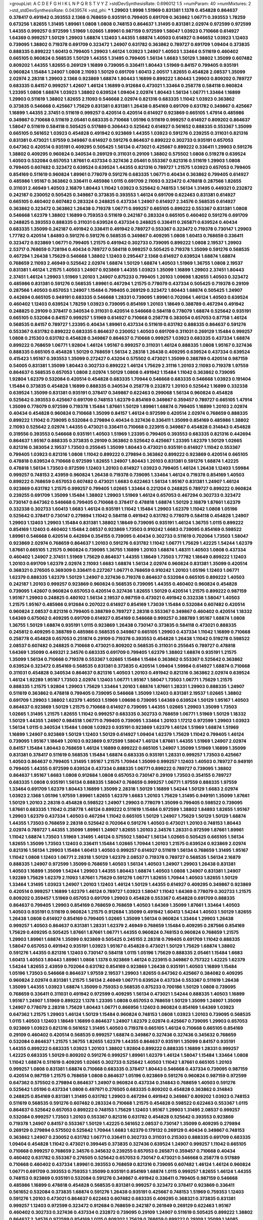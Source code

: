 >groupList:
A C D E F G H I K L
N P Q R S T V Y Z 
>stdDevSynthesisRate:
0.696012 1.5 
>numParam:
40
>numMixtures:
2
>std_stdDevSynthesisRate:
0.0439574
>std_phi:
***
1.29903 1.9998 1.51969 0.831381 1.1378 0.454828 0.864637 0.378417 0.491942 0.393553
2.1368 0.768659 0.935191 0.799405 0.691709 0.363862 1.06771 0.393553 1.78259 0.673256
1.82655 1.31495 1.89961 1.0808 1.0808 0.748153 0.864637 1.31495 0.831381 2.02974
0.972599 0.972599 1.44355 0.999257 0.972599 1.51969 1.02665 1.89961 0.987159 0.972599
1.58047 1.03923 0.710668 0.614927 1.64369 0.999257 1.50129 1.29903 1.68874 1.12403
1.44355 1.68874 1.40503 0.614927 0.946652 1.03923 1.12403 0.739095 1.38802 0.719378
0.691709 0.323472 1.24907 0.631782 0.363862 0.789727 0.691709 1.09404 0.373835 0.888335
0.899222 1.60413 0.799405 1.29903 1.46124 1.03923 1.24907 1.40503 1.33464 0.511619
0.460402 0.665105 0.960824 0.568535 1.50129 1.44355 1.31495 0.799405 1.56134 1.6683
1.50129 1.38802 1.35099 0.607482 0.809202 1.44355 1.82655 0.269129 1.16899 0.739095
0.336411 1.80443 1.51969 0.84157 0.799405 0.935191 0.960824 1.15484 1.24907 1.0808
2.11093 1.50129 0.691709 1.60413 2.00517 1.82655 0.454828 2.08537 1.35099 2.02974
2.28318 1.29903 2.1368 0.923869 1.68874 1.80443 1.16899 0.899222 1.80443 1.29903
0.809202 0.789727 0.683335 0.84157 0.999257 1.42607 1.46124 1.16899 0.912684 0.473021
1.33464 0.258778 0.584118 0.960824 1.23395 1.0808 1.68874 1.03923 1.38802 0.639524
1.09404 2.02974 1.80443 1.56134 1.06771 1.33464 1.16899 1.29903 0.511619 1.38802
1.82655 2.11093 0.546668 2.02974 0.821316 0.683335 1.11042 1.03923 0.363862 0.373835
0.546668 0.425667 1.75629 0.831381 0.831381 1.26438 0.854169 0.691709 0.631782 0.349867
0.425667 1.16899 1.44355 2.37451 0.511619 0.999257 0.420514 0.420514 0.614927 0.923869
0.665105 1.47914 0.485986 0.349867 0.710668 0.511619 2.05461 0.683335 0.710668 1.05196
0.511619 0.999257 0.614927 0.809202 0.864637 1.58047 0.511619 0.584118 0.505425 0.517889
0.306443 0.525642 0.614927 0.561652 0.888335 0.553367 1.35099 0.665105 0.561652 1.03923
0.454828 0.491942 0.923869 1.44355 1.03923 0.591276 0.239255 0.311031 0.821316 0.831381
0.473021 1.97559 0.349867 0.614927 0.591276 0.864637 0.899222 0.302733 0.935191 0.657053
0.647362 0.420514 0.935191 0.409295 0.505425 1.56134 0.473021 0.425667 0.899222 0.336411
1.29903 0.591276 1.38802 0.409295 0.960824 0.340534 0.269129 0.311031 0.29109 1.38802
0.575502 1.0808 0.519278 0.639524 1.40503 0.532084 0.657053 1.87661 0.437334 0.327436
2.05461 0.553367 0.821316 0.511619 1.29903 1.0808 0.799405 0.607482 0.323472 0.639524
0.639524 1.44355 0.821316 0.789727 1.21575 1.03923 0.657053 0.799405 0.854169 0.511619
0.960824 1.89961 0.778079 0.591276 0.683335 1.06771 0.40434 0.363862 0.799405 0.614927
0.485986 1.95167 0.363862 0.336411 0.485986 1.0115 0.691709 2.11093 0.323472 0.478818
0.287566 1.82655 0.311031 2.46949 1.40503 2.16879 1.80443 1.11042 1.03923 0.525642
0.748153 1.56134 1.31495 0.449321 0.232872 0.242187 0.230052 0.505425 0.349867 0.373835
0.393553 1.46124 0.691709 0.622463 0.831381 0.614927 0.665105 0.460402 0.607482 0.283324
0.248825 0.437334 1.24907 0.614927 2.34576 0.568535 0.614927 0.363862 0.323472 0.363862
1.26438 0.719378 1.06771 0.999257 0.665105 0.899222 0.553367 0.831381 1.0808 0.546668
1.62379 1.38802 1.16899 0.759353 0.511619 0.242187 0.283324 0.665105 0.460402 0.591276
0.691709 0.248825 0.393553 0.888335 0.311031 0.639524 0.437334 0.248825 0.336411 0.265871
0.639524 0.40434 0.683335 1.35099 0.242187 0.491942 0.336411 0.491942 0.789727 0.553367
0.323472 0.719378 0.730147 1.29903 1.77782 0.420514 1.84893 0.591276 0.591276 0.568535
0.349867 0.409295 1.0808 1.60413 0.768659 0.336411 0.323472 0.923869 1.06771 0.799405
1.21575 0.491942 0.302733 0.739095 0.899222 1.0808 2.19537 1.29903 2.53717 0.768659
0.728194 0.40434 0.789727 0.584118 0.999257 0.505425 0.719378 1.35099 0.591276 0.568535
0.467294 1.26438 1.75629 0.546668 1.38802 1.12403 0.295447 2.1368 0.614927 0.639524
1.68874 1.68874 0.768659 2.11093 2.46949 0.525642 2.02974 1.68874 1.50129 1.68874
1.40503 1.51969 1.36755 1.0808 2.19537 0.831381 1.46124 1.21575 1.40503 1.24907
0.923869 1.44355 1.03923 1.35099 1.16899 1.29903 2.37451 1.80443 2.37451 1.46124
1.29903 1.51969 1.20103 1.24907 0.875233 0.799405 1.20103 1.09698 1.82655 1.40503
0.323472 0.485986 0.831381 0.591276 0.568535 1.89961 0.467294 1.21575 0.778079 0.437334
0.505425 0.719378 0.29109 0.287566 1.40503 0.657053 1.24907 1.15484 0.799405 0.269129
0.323472 1.80443 1.68874 0.505425 1.24907 0.442694 0.665105 0.949191 0.683335 0.546668
1.28331 0.739095 1.89961 0.702064 1.46124 1.40503 0.639524 0.460402 1.12403 0.639524
1.78259 1.03923 0.739095 0.854169 1.20103 1.18649 0.388789 0.467294 0.491942 0.248825
0.29109 0.378417 0.340534 0.311031 0.420514 0.546668 0.584118 0.778079 1.68874 0.525642
0.935191 0.665105 0.532084 0.84157 0.999257 1.51969 0.614927 0.710668 0.258778 0.383054
0.657053 0.87758 1.46124 0.568535 0.84157 0.789727 1.23395 0.40434 1.89961 0.437334
0.511619 0.631782 0.888335 0.864637 0.591276 0.553367 0.631782 0.899222 0.683335 0.864637
0.230052 1.40503 0.691709 0.311031 0.269129 1.15484 0.999257 1.0808 0.215303 0.631782
0.454828 0.349867 0.864637 0.710668 0.999257 1.03923 0.683335 0.437334 1.68874 0.899222
0.768659 1.06771 1.92804 1.46124 1.95167 0.999257 0.311031 1.46124 0.888335 1.0808
1.95167 0.327436 0.888335 0.665105 0.454828 1.50129 0.768659 1.56134 2.28318 1.26438
0.409295 0.639524 0.437334 0.639524 0.415423 1.95167 0.393553 1.35099 0.272427 0.43204
0.575502 0.473021 1.35099 0.388789 0.420514 0.987159 0.54005 0.831381 1.35099 1.80443
0.302733 0.899222 1.46124 1.75629 2.31116 1.20103 2.11093 0.719378 1.97559 0.864637
0.568535 0.657053 1.0808 2.02974 1.50129 1.0808 0.491942 1.15484 1.11042 0.363862
0.739095 1.92804 1.62379 0.532084 0.420514 0.454828 0.683335 1.70944 0.546668 0.683335
0.546668 1.03923 0.191404 1.15484 0.373835 0.454828 1.16899 0.888335 0.340534 0.258778
0.232872 1.20103 0.525642 1.16899 0.332338 0.639524 1.35099 0.831381 0.935191 0.378417
0.349867 0.622463 0.299068 1.56134 0.960824 0.454828 0.525642 0.393553 0.425667 0.691709
0.748153 1.62379 0.854169 0.349867 0.359457 0.789727 0.665105 1.47914 1.35099 0.778079
0.972599 0.719378 1.15484 1.87661 1.50129 1.89961 1.68874 0.799405 1.16899 1.20103
2.02974 0.40434 0.454828 0.960824 0.710668 1.35099 0.84157 1.46124 0.972599 0.420514
2.02974 0.768659 0.888335 0.899222 1.11042 0.739095 0.532084 0.279894 0.40434 0.327436
0.336411 1.35099 0.854169 0.485986 1.38802 2.11093 0.525642 2.02974 1.44355 0.473021
0.336411 0.710668 0.223915 0.349867 0.454828 0.314843 0.454828 0.319556 0.393553 0.546668
0.935191 1.40503 1.51969 1.23395 0.799405 0.393553 0.683335 0.821316 0.442694 0.864637
1.95167 0.888335 0.373835 0.29109 0.363862 0.525642 0.425667 1.23395 1.62379 1.50129
1.02665 0.821316 0.383054 2.19537 1.73503 0.255645 1.35099 1.80443 0.473021 0.935191
0.614927 1.11042 0.553367 0.799405 1.03923 0.821316 1.0808 1.11042 0.899222 0.279894
0.363862 0.899222 0.923869 0.420514 0.665105 0.478818 0.639524 0.710668 0.972599 1.82655
1.24907 1.80443 1.20103 0.831381 0.591276 1.68874 1.42225 0.478818 1.56134 1.73503
0.972599 1.12403 1.20103 0.614927 1.03923 0.799405 1.46124 1.26438 1.12403 1.59984
0.999257 0.748153 2.43959 0.960824 1.26438 0.719378 0.739095 1.33464 1.46124 0.719378
0.854169 1.40503 0.899222 0.768659 0.657053 0.607482 0.473021 1.6683 0.622463 1.56134
1.95167 0.831381 1.24907 1.46124 0.923869 0.631782 1.21575 0.999257 0.799405 1.02665
1.33464 0.221204 0.248825 0.789727 0.899222 0.960824 0.239255 0.691709 1.35099 1.15484
1.38802 1.29903 1.51969 1.46124 0.657053 0.467294 0.302733 0.323472 0.730147 0.647362
0.546668 0.799405 0.710668 0.378417 0.478818 1.68874 1.50129 2.16879 1.87661 1.62379
0.332338 0.302733 1.60413 1.6683 1.46124 0.935191 1.11042 1.15484 1.29903 1.62379
1.11042 1.0808 1.05196 0.525642 0.378417 0.730147 0.279894 1.11042 0.584118 0.491942
0.631782 0.778079 0.584118 0.454828 1.24907 1.29903 1.12403 1.29903 1.15484 0.831381
1.38802 1.18649 0.739095 0.935191 1.46124 1.36755 1.0115 0.899222 0.854169 1.12403
0.460402 1.15484 2.08537 0.923869 1.73503 0.910242 1.6683 0.739095 0.854169 0.598522
1.89961 0.546668 0.420514 0.442694 0.354155 0.739095 0.40434 0.302733 0.511619 0.702064
1.73503 1.58047 0.923869 2.02974 0.768659 0.864637 1.20103 0.591276 0.631782 1.11042
1.06771 1.75629 1.42225 1.54244 1.62379 1.87661 0.665105 1.21575 0.960824 0.739095
1.36755 1.16899 1.20103 1.68874 1.48311 1.40503 1.0808 0.437334 0.460402 1.24907
2.37451 1.51969 1.75629 0.864637 1.44355 1.18649 1.73503 1.77782 1.18649 0.899222
1.12403 1.20103 0.691709 1.62379 2.02974 2.11093 1.6683 1.68874 1.56134 2.02974
0.960824 0.831381 1.35099 0.420514 0.368321 0.276505 0.369309 0.336411 0.227267 1.06771
0.768659 0.910242 1.20103 1.05196 1.12403 1.06771 1.62379 0.888335 1.62379 1.50129
1.24907 0.327436 0.719378 0.864637 0.532084 0.665105 0.899222 1.40503 0.242187 1.20103
0.999257 0.923869 0.960824 0.568535 0.739095 1.44355 0.460402 0.960824 0.454828 0.739095
1.42607 0.960824 0.657053 0.420514 0.327436 1.82655 1.50129 0.420514 1.21575 0.899222
0.987159 1.95167 1.29903 0.248825 0.480102 1.56134 2.19537 0.987159 0.473021 0.491942
0.332338 1.58047 1.40503 1.21575 1.95167 0.485986 0.912684 0.207022 0.614927 0.854169
1.73039 1.15484 0.532084 0.607482 0.420514 0.960824 2.08537 0.821316 0.799405 0.388789
0.789727 2.28318 0.553367 0.349867 0.460402 0.420514 1.18332 1.64369 0.675062 0.409295
0.691709 0.614927 0.854169 0.546668 0.999257 0.388789 1.95167 1.68874 1.0808 1.36755
1.50129 1.68874 0.935191 1.0115 0.923869 1.26438 0.730147 0.373835 0.584118 0.473021
0.888335 0.245812 0.409295 0.388789 0.485986 0.568535 0.349867 0.665105 1.29903 0.437334
1.11042 1.16899 0.710668 0.258778 0.454828 0.657053 0.251874 0.29109 0.719378 0.393553
0.454828 1.26438 1.11042 0.519278 0.598522 2.08537 0.607482 0.248825 0.710668 0.473021
0.809202 0.568535 0.311031 0.255645 0.789727 0.478818 1.64369 1.35099 0.449321 2.34576
0.683335 0.691709 0.799405 1.62379 1.38802 1.68874 0.935191 1.21575 1.35099 1.56134
0.710668 0.719378 0.553367 1.02665 1.15484 1.15484 0.363862 0.553367 0.525642 0.363862
0.639524 0.323472 0.854169 0.568535 0.831381 0.373835 0.420514 1.09404 1.59984 0.614927
1.68874 0.710668 0.311031 0.454828 0.340534 0.864637 0.821316 1.40503 1.20103 0.491942
0.821316 0.363862 2.02974 0.639524 1.46124 1.92289 1.95167 1.73503 2.02974 1.12403
1.06771 1.95167 1.58047 1.73503 1.06771 1.75629 1.21575 0.888335 1.21575 1.92804
1.29903 1.75629 1.33464 1.20103 1.68874 1.87661 1.28331 1.29903 0.888335 1.24907
0.511619 0.363862 0.478818 0.799405 0.739095 0.546668 1.35099 1.12403 0.831381 2.19537
1.02665 1.38802 0.691709 1.29903 1.38802 1.62379 1.40503 1.51969 1.09698 0.739095
1.64369 0.639524 1.50129 1.95167 1.40503 0.864637 0.923869 1.50129 1.21575 0.710668
0.614927 0.739095 1.44355 1.02665 1.29903 1.35099 1.73503 1.02665 1.31495 1.21575
1.82655 1.11042 0.999257 0.683335 0.302733 0.768659 1.06771 1.51969 1.50129 1.18332
1.50129 1.44355 1.24907 0.984518 1.06771 0.799405 0.739095 1.33464 1.20103 1.17212
0.972599 1.29903 1.03923 1.56134 1.0115 0.340534 1.15484 1.0808 1.03923 0.935191
0.923869 1.62379 1.46124 1.51969 1.68874 1.51969 1.16899 1.24907 0.923869 1.50129
1.12403 1.50129 0.614927 1.09404 1.62379 1.75629 1.11042 0.799405 1.46124 0.739095
1.95167 1.18649 1.20103 0.923869 0.972599 1.58047 1.46124 1.87661 1.44355 1.51969
1.24907 2.02974 0.84157 1.15484 1.80443 0.768659 1.46124 1.16899 0.899222 0.665105
1.24907 1.35099 1.51969 1.16899 1.35099 0.831381 0.378417 0.511619 0.568535 1.15484
1.68874 0.683335 0.935191 1.28331 0.999257 1.73503 0.425667 1.40503 0.864637 0.799405
1.31495 1.95167 1.21575 1.70944 1.35099 0.999257 1.12403 1.40503 0.789727 0.949191
0.799405 1.44355 0.972599 0.639524 0.437334 0.888335 1.06771 0.899222 0.789727 0.739095
1.38802 0.864637 1.95167 1.6683 1.0808 0.912684 1.0808 0.657053 0.730147 0.29109
1.73503 0.354155 0.789727 0.683335 1.0808 0.935191 1.56134 0.888335 1.58047 0.768659
0.999257 1.06771 1.97559 0.888335 1.97559 1.33464 0.691709 1.62379 1.80443 1.16899
1.35099 2.28318 1.50129 1.16899 1.54244 1.50129 1.6683 2.02974 1.03923 2.1368
1.05196 1.97559 1.89961 1.82655 1.62379 1.6683 1.20103 1.75629 1.31495 0.949191
1.35099 1.87661 1.50129 1.20103 2.28318 0.454828 0.598522 1.24907 1.29903 0.778079
1.35099 0.799405 0.598522 0.739095 1.87661 0.683335 1.11042 0.258778 1.46124 0.899222
0.511619 1.15484 0.972599 1.38802 1.84893 1.82655 1.95167 1.29903 1.62379 0.437334
1.40503 0.467294 1.11042 0.665105 1.50129 1.24907 1.75629 1.50129 1.50129 1.68874
1.44355 1.73503 0.768659 2.28318 0.525642 0.702064 0.591276 1.40503 0.473021 1.20103
0.748153 1.80443 2.02974 0.789727 1.44355 1.35099 1.89961 1.24907 1.82655 1.20103
2.34576 1.28331 0.972599 1.87661 1.89961 1.11042 1.68874 1.73503 1.51969 1.31495
1.46124 0.575502 1.58047 1.56134 1.02665 0.505425 0.665105 1.56134 1.82655 1.35099
1.73503 1.12403 0.336411 1.15484 1.02665 1.70944 1.20103 1.21575 0.639524 0.923869
2.02974 0.821316 1.56134 1.29903 1.15484 1.60413 1.40503 0.999257 0.614927 0.511619
1.56134 0.768659 1.31495 1.95167 1.11042 1.0808 1.12403 1.06771 2.28318 1.50129
1.62379 2.08537 0.719378 0.789727 0.568535 1.56134 2.16879 0.888335 1.24907 0.972599
1.35099 0.768659 1.40503 1.56134 1.40503 1.24907 1.29903 1.26438 0.831381 1.40503
1.16899 1.35099 1.54244 1.29903 1.44355 1.80443 1.68874 1.40503 1.0808 1.24907
0.831381 1.24907 1.92289 1.75629 1.62379 2.11093 1.87661 1.75629 0.591276 1.06771
1.82655 1.70944 1.40503 1.82655 1.50129 1.33464 1.31495 1.03923 1.24907 1.20103
1.12403 1.46124 1.50129 1.44355 0.614927 0.409295 0.349867 0.923869 0.420514 0.999257
1.16899 1.62379 1.46124 0.789727 1.03923 1.58047 1.11042 1.64369 0.778079 0.302733
1.21575 0.809202 0.359457 1.51969 0.657053 0.691709 1.29903 0.454828 0.553367 0.454828
0.691709 0.888335 0.864637 0.799405 1.29903 0.854169 0.768659 0.768659 1.40503 1.64369
1.35099 1.87661 1.33464 1.40503 1.40503 0.935191 0.511619 0.960824 1.21575 0.912684
1.35099 0.491942 1.60413 1.54244 1.40503 1.50129 1.82655 1.26438 1.0808 0.614927
0.854169 0.799405 1.02665 1.35099 1.56134 0.960824 1.33464 1.29903 1.26438 0.999257
1.40503 0.864637 0.831381 1.28331 1.62379 2.46949 0.768659 1.15484 0.409295 0.287566
0.854169 1.75629 0.409295 0.505425 1.87661 1.87661 1.06771 1.44355 0.960824 0.748153
0.960824 0.768659 1.21575 1.29903 1.89961 1.68874 1.35099 0.923869 0.505425 0.245155
2.28318 0.799405 0.691709 1.11042 0.888335 1.58047 0.657053 0.491942 0.935191 1.03923
1.95167 0.454828 0.473021 1.50129 1.75629 1.68874 1.38802 0.591276 1.44355 0.821316
1.12403 0.730147 0.584118 1.0115 1.05196 1.75629 0.888335 2.05461 1.15484 1.6683
1.60413 1.40503 1.80443 1.89961 1.0808 1.1378 0.923869 1.46124 0.223915 0.349867
0.757322 1.42225 1.62379 1.54244 1.82655 2.43959 0.702064 0.631782 0.854169 0.923869
1.26438 0.935191 1.40503 1.16899 1.15484 1.05196 1.73503 0.546668 0.864637 1.97559
2.19537 1.29903 1.82655 0.647362 0.425667 0.384082 0.409295 0.960824 2.02974 0.831381
1.21575 1.56134 2.46949 1.06771 0.639524 0.437334 0.553367 0.511619 1.26438 1.35099
1.44355 1.03923 1.68874 1.35099 0.759353 0.568535 0.875233 0.700186 1.50129 1.0808
0.739095 0.768659 0.336411 0.311031 0.491942 0.972599 0.409295 1.56134 0.473021 1.54244
0.888335 1.40503 1.16899 1.95167 1.24907 1.51969 0.899222 1.1378 1.23395 1.0808
0.657053 0.768659 1.50129 1.35099 1.24907 1.35099 1.24907 0.778079 2.28318 1.75629
1.80443 1.06771 0.866956 1.12403 0.960824 0.854169 1.64369 1.03923 0.647362 1.21575
1.29903 1.46124 1.50129 1.15484 0.960824 0.748153 1.0808 1.03923 1.20103 0.739095
0.568535 1.0115 1.40503 1.12403 1.18649 1.16899 0.864637 1.24907 1.62379 2.02974
0.425667 0.739095 1.29903 0.657053 0.923869 1.03923 0.821316 0.561652 1.31495 1.40503
0.719378 0.665105 1.46124 0.710668 0.665105 0.854169 0.29109 0.460402 0.420514 0.568535
0.999257 1.68874 0.349867 0.327436 0.327436 0.345632 0.768659 0.532084 0.864637 1.21575
1.36755 1.82655 1.62379 1.44355 0.864637 0.935191 1.35099 0.84157 0.935191 1.44355
0.899222 0.683335 1.03923 1.20103 1.38802 1.92804 0.899222 0.888335 1.16899 1.28331
0.999257 1.42225 0.683335 1.50129 0.809202 0.591276 0.999257 1.89961 1.62379 1.46124
1.58047 1.15484 1.33464 1.0808 1.11042 1.68874 0.511619 0.409295 1.02665 0.302733
0.525642 1.40503 1.11042 1.87661 0.665105 1.20103 0.999257 1.0808 0.831381 1.68874
0.710668 0.683335 0.378417 1.80443 0.546668 0.437334 0.739095 0.987159 0.420514 0.987159
1.21575 0.768659 1.0808 0.864637 1.05196 0.923869 0.591276 0.960824 0.987159 0.972599
0.647362 0.575502 0.279894 0.864637 1.24907 0.960824 0.437334 0.314843 0.768659 1.40503
0.591276 0.525642 1.05196 0.437334 1.0808 0.497971 0.276505 0.683335 0.809202 0.454828
0.363862 0.314843 0.248825 0.854169 0.831381 1.31495 0.631782 1.29903 0.467294 0.491942
0.349867 0.809202 1.03923 0.748153 0.511619 0.568535 0.591276 0.607482 0.283324 0.710668
1.21575 0.454828 0.598522 0.622463 0.553367 1.0115 0.864637 0.525642 0.657053 0.899222
0.748153 1.75629 1.12403 1.95167 1.29903 1.31495 2.08537 0.999257 0.532084 0.999257
1.73503 1.20103 0.553367 0.821316 0.631782 0.454828 0.525642 0.393553 0.923869 0.719378
1.24907 0.84157 0.553367 1.50129 1.42225 0.561652 2.08537 0.730147 1.35099 0.409295
0.279894 0.269129 0.279894 0.575502 0.525642 1.70944 1.6683 1.62379 0.179132 0.269129
0.40434 0.349867 0.748153 0.363862 1.24907 0.230052 0.631782 1.06771 0.336411 0.302733
0.311031 0.215303 0.888335 0.691709 0.683335 1.09404 0.454828 1.11042 0.473021 0.399445
0.373835 0.327436 0.639524 1.24907 0.999257 1.11042 0.665105 0.710668 0.999257 0.768659
2.34576 0.345632 0.239255 0.657053 0.265871 0.359457 0.710668 0.40434 0.460402 0.631782
0.553367 0.276505 0.525642 0.657053 0.730147 0.473021 0.546668 0.258778 0.517889 0.710668
0.460402 0.437334 1.89961 0.393553 0.768659 0.821316 0.739095 0.607482 1.46124 1.46124
0.960824 1.06771 0.691709 0.393553 0.759353 1.35099 0.935191 0.854169 1.68874 1.0115
0.999257 1.82655 1.46124 1.44355 0.748153 0.923869 0.935191 0.532084 0.591276 0.349867
0.491942 0.336411 0.799405 0.987159 0.546668 0.485986 1.16899 0.478818 0.454828 0.568535
0.831381 0.999257 0.323472 0.378417 0.923869 0.336411 0.561652 0.532084 0.373835 1.68874
0.591276 1.26438 0.935191 0.425667 0.748153 1.51969 0.759353 1.12403 0.591276 1.20103
0.473021 0.864637 0.622463 0.607482 0.683335 0.409295 0.368321 0.373835 0.831381 0.999257
1.12403 0.972599 0.323472 0.912684 0.768659 0.242187 0.261949 0.269129 0.622463 1.95167
0.460402 0.302733 0.327436 0.437334 0.232872 0.739095 0.29109 1.24907 0.511619 0.505425
0.899222 1.38802 0.864637 2.34576 0.972599 0.854169 1.0115 0.809202 1.75629 0.768659
0.899222 0.29109 1.35099 1.14085 0.299068 0.40434 0.691709 0.409295 0.568535 1.87661
0.631782 0.768659 0.553367 0.960824 0.748153 0.251874 0.302733 1.64369 0.854169 0.279894
1.06771 0.673256 0.442694 0.923869 0.657053 0.485986 0.607482 0.485986 1.33464 1.77782
1.12403 0.568535 1.29903 1.75629 0.591276 2.43959 1.24907 0.719378 0.355105 0.561652
1.03923 0.923869 0.473021 1.62379 0.591276 0.575502 1.64369 0.923869 1.46124 0.768659
0.657053 1.29903 2.1368 1.02665 0.972599 0.864637 1.82655 1.38802 1.51969 2.25554
2.37451 0.864637 1.75629 1.02665 1.20103 0.532084 1.21575 1.56134 1.89961 0.831381
1.0808 2.28318 1.03923 1.15484 1.46124 1.0808 0.739095 0.899222 1.38802 1.95167
0.768659 1.02665 0.864637 0.598522 1.50129 1.20103 1.95167 1.84893 0.923869 0.864637
0.999257 0.553367 1.70944 0.691709 0.972599 0.739095 1.15484 0.935191 0.624133 0.614927
1.44355 1.56134 0.409295 1.0808 1.24907 0.657053 0.935191 0.29109 0.999257 1.51969
0.831381 1.56134 1.75629 1.15484 2.34576 1.35099 1.24907 0.340534 0.719378 1.11042
0.600128 0.258778 0.665105 0.768659 1.40503 0.442694 0.923869 0.226659 0.546668 0.972599
0.607482 0.702064 0.899222 0.864637 1.80443 0.768659 1.0808 1.36755 0.864637 2.16879
2.11093 0.449321 0.485986 1.58047 0.420514 0.40434 0.831381 0.631782 0.473021 0.525642
1.6683 0.768659 1.23395 1.62379 0.473021 1.51969 0.349867 0.657053 0.420514 0.359457
0.336411 0.854169 1.24907 0.454828 0.899222 0.497971 1.0808 0.553367 0.388789 0.511619
1.35099 0.888335 0.279894 0.568535 0.748153 0.363862 0.960824 1.68874 1.75629 0.393553
1.87661 1.15484 0.987159 1.24907 1.54244 1.15484 0.923869 0.960824 1.03923 1.06771
2.22227 1.62379 1.0808 0.999257 1.68874 2.28318 1.64369 1.24907 0.960824 1.62379
1.46124 1.06771 0.511619 1.56134 1.68874 1.11042 2.28318 1.58047 1.21575 1.05196
0.831381 0.393553 0.591276 0.864637 0.683335 0.665105 1.64369 1.0808 0.778079 1.05478
0.949191 0.923869 1.53831 1.44355 1.26438 1.50129 0.631782 1.51969 0.657053 0.923869
1.51969 1.44355 1.56134 1.58047 1.12403 1.02665 1.64369 1.85389 0.591276 0.236358
0.363862 0.473021 0.591276 0.831381 1.15484 1.16899 0.505425 0.673256 0.373835 0.622463
0.568535 1.21575 0.591276 0.639524 0.363862 0.420514 0.299068 0.409295 1.11042 0.454828
0.302733 0.864637 0.454828 0.598522 0.864637 1.35099 1.75629 1.89961 1.18649 0.864637
0.269129 0.442694 0.546668 1.20103 0.888335 1.46124 0.193749 1.40503 1.03923 1.18649
1.0115 0.546668 0.702064 0.207022 0.999257 0.546668 1.58047 0.283324 1.46124 1.64369
0.831381 1.29903 0.768659 1.24907 0.575502 0.414311 0.960824 0.631782 0.614927 0.568535
1.12403 0.935191 0.673256 0.532084 0.378417 1.02665 0.568535 0.473021 1.12403 0.415423
0.691709 0.768659 2.46949 0.960824 0.923869 1.35099 0.748153 0.888335 0.511619 1.16899
1.51969 0.525642 1.95167 1.02665 0.311031 0.287566 0.759353 0.691709 1.56134 1.50129
1.02665 0.960824 0.299068 1.40503 1.12403 0.373835 1.15484 0.420514 1.20103 1.20103
0.546668 0.888335 1.89961 1.46124 1.29903 0.854169 0.768659 0.561652 0.899222 1.62379
0.739095 0.491942 0.748153 1.68874 0.665105 0.591276 0.393553 0.265871 0.730147 0.972599
1.70944 1.80443 1.87661 1.06771 1.21575 0.525642 0.209559 0.327436 0.639524 0.831381
0.420514 0.748153 0.854169 0.54005 1.16899 0.568535 1.15484 0.327436 0.340534 1.12403
0.505425 1.36755 0.923869 1.58047 2.02974 1.28331 0.888335 0.748153 0.649098 1.47914
0.631782 1.50129 0.960824 1.38802 0.910242 1.46124 2.00517 1.24907 1.64369 1.68874
1.68874 1.70944 2.08537 1.26438 1.12403 2.11093 1.78259 1.95167 1.68874 0.999257
2.11093 1.64369 1.24907 1.75629 1.20103 1.60413 1.89961 1.62379 1.58047 1.80443
1.20103 0.821316 1.05196 0.710668 1.95167 1.92804 1.38802 0.799405 1.50129 1.40503
1.03923 1.20103 1.89961 2.85398 0.768659 0.831381 1.46124 1.35099 1.21575 1.95167
1.24907 1.6683 0.831381 0.591276 1.12403 1.73503 0.768659 1.75629 0.972599 1.20103
1.12403 1.68874 0.649098 0.420514 0.665105 0.532084 0.311031 0.314843 0.999257 1.12403
1.62379 0.505425 0.799405 0.864637 1.40503 0.960824 0.553367 1.24907 1.50129 1.0808
1.0808 1.05196 1.35099 1.16899 1.03923 1.87661 1.16899 1.82655 2.53717 1.80443
1.20103 1.62379 1.21575 1.51969 1.1378 0.854169 0.809202 1.18332 1.16899 1.56134
0.923869 0.854169 1.20103 1.0115 1.0808 1.11042 1.40503 1.35099 2.02974 0.631782
0.546668 1.89961 1.87661 1.51969 1.64369 0.899222 1.68874 1.12403 0.768659 1.46124
1.68874 0.719378 1.28331 1.24907 1.28331 0.532084 0.821316 1.40503 1.15484 1.62379
0.568535 1.11042 0.854169 0.378417 0.999257 0.561652 0.799405 0.373835 0.575502 0.546668
1.9998 1.53831 0.691709 0.614927 0.591276 1.82655 0.854169 1.11042 2.02974 0.311031
1.62379 0.437334 1.15484 0.854169 1.77782 1.15484 1.38802 1.35099 1.0115 1.16899
0.999257 0.999257 0.299068 1.0808 1.46124 0.553367 0.327436 0.373835 0.460402 1.68874
1.16899 0.864637 0.854169 1.80443 1.28331 0.639524 1.11042 1.68874 1.95167 1.0808
2.19537 1.44355 0.665105 0.768659 1.51969 0.473021 1.62379 0.888335 0.393553 0.258778
1.62379 0.691709 1.0808 1.20103 0.607482 0.473021 0.614927 1.33464 1.12403 1.12403
1.35099 0.972599 2.11093 1.40503 0.778079 0.491942 0.415423 0.363862 0.598522 0.748153
1.33464 0.864637 0.491942 0.960824 1.35099 1.58047 0.473021 0.799405 0.748153 2.00517
1.46124 0.491942 0.40434 0.854169 0.831381 1.24907 1.35099 1.58047 1.46124 1.60413
0.854169 1.0808 1.1378 1.40503 0.789727 1.51969 0.591276 1.62379 1.51969 1.56134
0.739095 0.831381 0.683335 1.23065 0.511619 1.40503 2.19537 1.87661 1.29903 1.05196
1.0808 0.899222 1.21575 0.561652 0.454828 2.11093 0.789727 0.768659 0.657053 1.68874
0.768659 1.24907 0.854169 0.739095 0.739095 1.03923 1.28331 0.591276 0.40434 0.614927
0.265871 0.269129 0.258778 1.14085 0.378417 1.09404 1.62379 1.33464 1.42607 0.631782
1.51969 1.26438 1.75629 1.92804 0.999257 1.03923 1.0808 1.06771 2.19537 0.393553
1.35099 0.511619 0.875233 0.279894 0.568535 0.327436 0.598522 0.899222 1.24907 0.683335
1.80443 1.51969 1.46124 1.15484 2.43959 1.51969 1.15484 0.739095 1.29903 1.35099
0.568535 1.82655 0.999257 1.73503 1.28331 0.768659 2.37451 1.46124 0.854169 1.46124
0.251874 1.87661 0.425667 0.248825 0.553367 0.789727 0.393553 1.51969 0.323472 0.363862
1.12403 0.923869 0.912684 1.40503 1.0115 1.46124 0.454828 0.923869 0.691709 0.739095
1.12403 1.75629 0.888335 1.62379 1.0808 1.46124 0.575502 1.0808 0.631782 0.54005
1.11042 1.46124 0.768659 1.29903 1.26438 0.854169 0.888335 0.809202 0.665105 1.20103
0.454828 1.03923 1.31495 1.29903 1.85389 1.51969 0.719378 0.710668 0.949191 1.15484
1.21575 1.40503 1.64369 0.854169 2.85398 1.35099 1.11042 0.854169 1.6683 0.864637
1.68874 1.12403 1.24907 0.864637 0.40434 0.972599 2.43959 0.999257 0.888335 1.38802
0.538605 0.799405 2.1368 0.683335 0.591276 1.26438 0.768659 0.768659 1.62379 1.29903
0.532084 0.532084 1.62379 0.864637 1.29903 1.82655 2.28318 1.28331 1.21575 2.74421
0.888335 0.946652 1.62379 0.657053 0.748153 1.29903 2.34576 0.710668 1.26438 1.35099
1.46124 1.12403 1.82655 1.15484 1.77782 1.82655 0.960824 1.62379 1.50129 1.36755
1.26438 0.336411 0.935191 0.683335 2.19537 0.425667 0.209559 0.272427 0.393553 0.639524
0.739095 1.23395 0.821316 0.768659 1.14085 0.598522 0.799405 1.05196 0.683335 1.89961
1.12403 0.799405 0.710668 2.02974 0.639524 1.75629 0.768659 1.20103 1.44355 0.831381
1.0808 0.843827 1.21575 1.31495 0.299068 0.491942 1.35099 0.425667 0.546668 0.759353
0.999257 0.261949 0.485986 1.53831 2.08537 0.473021 0.454828 1.75629 0.999257 1.40503
1.82655 1.02665 1.50129 1.24907 0.972599 0.899222 1.0808 1.68874 1.95167 0.935191
0.622463 0.899222 1.24907 0.987159 0.491942 1.60413 0.899222 1.40503 1.33464 0.899222
1.33464 1.24907 1.87661 1.26438 1.33464 1.68874 1.38802 1.50129 1.24907 1.62379
1.03923 0.888335 2.11093 0.960824 1.0115 1.24907 0.987159 0.864637 0.935191 1.0115
1.68874 1.46124 0.691709 1.24907 1.38802 0.269129 0.473021 1.62379 1.03923 0.598522
1.36755 1.24907 0.899222 0.258778 0.40434 1.54244 1.40503 0.888335 0.910242 0.683335
0.999257 0.831381 0.710668 1.87661 0.639524 0.519278 0.311031 0.639524 0.691709 1.70944
1.46124 1.20103 0.442694 1.0115 0.505425 0.657053 2.02974 0.831381 1.20103 0.999257
0.437334 0.519278 0.614927 0.29109 1.29903 1.35099 1.77782 1.89961 1.64369 0.748153
0.454828 0.437334 0.639524 0.388789 0.639524 1.03923 1.50129 0.854169 0.960824 0.302733
0.505425 0.399445 0.778079 0.631782 0.568535 0.899222 0.340534 1.40503 0.657053 1.50129
0.665105 1.21575 0.209559 0.546668 1.20103 0.748153 1.56134 1.40503 1.16899 0.251874
0.639524 0.710668 0.768659 0.349867 0.730147 0.319556 1.16899 0.193749 0.425667 0.336411
0.789727 0.949191 0.631782 0.546668 0.683335 0.314843 1.11042 1.24907 1.29903 0.248825
1.51969 0.409295 0.702064 1.73503 0.923869 1.0808 0.639524 0.261949 1.11042 0.373835
0.314843 0.378417 0.491942 0.373835 0.399445 0.999257 0.614927 1.35099 0.261949 1.31495
1.23395 0.575502 0.491942 1.24907 0.789727 0.302733 0.649098 1.03923 0.532084 0.384082
0.591276 0.525642 0.497971 0.607482 0.29109 0.40434 0.179132 0.311031 0.221204 0.393553
0.719378 0.442694 0.710668 1.58047 0.683335 0.232872 1.0808 2.11093 1.80443 0.279894
0.327436 0.789727 0.710668 0.467294 1.06771 1.80443 0.854169 0.420514 0.739095 0.831381
0.491942 0.363862 0.40434 0.505425 1.89961 0.368321 0.553367 0.299068 0.29109 0.311031
0.591276 0.614927 0.40434 0.283324 0.251874 0.739095 0.702064 0.546668 0.299068 0.899222
0.442694 1.03923 1.51969 0.525642 0.340534 0.302733 1.80443 0.511619 1.11042 0.258778
0.283324 1.6683 0.302733 0.614927 0.336411 0.568535 1.40503 0.598522 0.691709 0.511619
0.409295 0.201499 0.261949 0.561652 0.657053 0.683335 0.799405 0.639524 1.0808 1.24907
0.854169 0.269129 0.373835 0.639524 0.359457 1.68874 0.491942 0.739095 1.62379 1.75629
1.50129 0.84157 0.639524 0.691709 1.68874 0.368321 0.864637 1.16899 1.21575 0.491942
0.683335 0.854169 1.15484 0.614927 2.25554 2.05461 0.748153 1.87661 1.38802 1.03923
2.11093 0.789727 1.12403 1.20103 1.40503 2.05461 1.87661 1.46124 1.46124 1.0808
0.789727 1.29903 1.68874 1.60413 1.56134 0.673256 0.393553 0.923869 0.768659 2.11093
1.12403 0.854169 1.24907 0.748153 1.0115 0.454828 0.359457 0.299068 1.09404 0.591276
0.657053 1.24907 0.327436 0.607482 0.584118 0.449321 0.768659 0.568535 1.60413 1.06771
1.15484 1.06771 0.778079 0.987159 0.673256 0.960824 1.46124 2.46949 1.75629 1.12403
0.923869 1.15484 0.831381 0.232872 1.51969 0.888335 0.972599 0.425667 0.383054 0.378417
0.673256 0.525642 0.425667 1.56134 0.393553 0.511619 0.888335 0.710668 2.02974 0.568535
0.311031 0.272427 0.864637 1.03923 0.683335 1.56134 1.24907 1.73503 1.50129 1.0808
1.50129 0.631782 0.568535 0.568535 0.622463 0.368321 0.491942 0.739095 1.12403 0.864637
0.349867 1.0115 0.497971 0.899222 1.0808 0.491942 1.40503 0.473021 0.323472 1.24907
0.525642 0.739095 1.68874 1.21575 0.473021 0.607482 1.16899 2.19537 1.38802 1.15484
1.0808 0.532084 0.999257 0.739095 1.80443 0.899222 0.485986 0.437334 0.665105 0.591276
1.92804 0.665105 0.739095 0.622463 2.02974 1.58047 1.06771 0.739095 1.21575 2.19537
0.831381 0.29109 0.768659 0.546668 0.831381 0.84157 0.912684 1.6683 0.568535 1.82655
1.03923 1.68874 1.05196 1.24907 0.691709 0.683335 0.607482 0.327436 1.31495 0.899222
1.06771 1.11042 0.546668 0.799405 0.29109 0.29109 0.363862 0.248825 0.307265 0.532084
0.888335 1.35099 0.525642 0.532084 1.40503 0.614927 1.11042 0.525642 0.409295 0.409295
1.92804 0.546668 0.561652 0.511619 0.349867 0.454828 0.473021 0.29109 0.265871 0.349867
0.265871 0.831381 0.598522 0.485986 1.20103 2.31736 1.95167 1.50129 1.62379 1.89961
2.05461 1.02665 1.75629 0.719378 0.553367 1.56134 1.38802 0.614927 0.87758 0.831381
1.12403 0.778079 1.89961 1.95167 0.831381 2.28318 1.64369 0.607482 1.87661 1.89961
1.58047 0.888335 0.491942 1.24907 0.591276 1.68874 1.50129 1.15484 1.51969 0.821316
1.06771 0.923869 1.73503 0.854169 1.21575 0.831381 0.319556 0.323472 1.29903 0.691709
0.54005 0.639524 0.248825 0.525642 1.29903 0.789727 0.598522 1.26438 0.437334 1.12403
0.987159 0.532084 0.425667 0.393553 0.425667 0.591276 0.84157 1.0115 0.511619 0.631782
0.505425 1.35099 1.24907 0.831381 1.0808 1.20103 1.12403 1.35099 2.02974 0.999257
0.40434 2.02974 0.287566 1.26438 0.691709 1.50129 0.960824 0.778079 0.809202 0.561652
1.29903 0.691709 0.568535 0.473021 0.409295 0.614927 0.614927 0.799405 0.442694 0.223915
1.40503 0.739095 0.831381 0.398376 1.38802 1.03923 1.20103 1.75629 0.517889 0.269129
1.36755 0.265159 0.378417 0.647362 0.972599 0.710668 0.437334 0.191404 1.11042 1.29903
0.888335 0.987159 0.454828 0.584118 0.683335 0.607482 0.789727 1.46124 0.511619 1.56134
0.702064 1.12403 0.460402 2.16879 0.591276 0.683335 0.739095 1.20103 1.89961 1.31495
0.414311 0.799405 0.899222 0.691709 0.809202 1.12403 1.75629 1.18649 0.923869 0.269129
0.363862 0.532084 0.665105 0.935191 0.511619 1.75629 0.831381 1.68874 1.20103 0.525642
0.710668 1.21575 0.864637 0.821316 1.75629 1.40503 0.683335 1.29903 0.730147 0.607482
0.442694 0.532084 0.960824 1.0808 0.511619 0.242187 0.454828 1.40503 0.999257 0.437334
1.15484 0.553367 1.51969 1.31495 1.0808 0.831381 1.38802 0.821316 1.0808 0.691709
1.89961 0.639524 0.999257 0.437334 0.691709 0.799405 0.299068 0.302733 0.888335 0.398376
1.0808 0.283324 0.799405 0.598522 0.525642 0.553367 0.821316 1.29903 0.359457 0.207022
0.261949 0.349867 0.864637 0.345632 0.591276 0.269129 0.223915 0.363862 0.327436 0.409295
0.972599 0.251874 1.97559 0.442694 1.03923 0.279894 1.16899 1.89961 0.999257 0.809202
0.888335 0.437334 0.307265 1.80443 0.960824 1.68874 0.647362 0.719378 0.460402 1.38802
0.525642 0.719378 0.888335 0.511619 0.363862 0.525642 0.614927 0.657053 0.748153 0.719378
0.639524 1.56134 0.657053 0.799405 0.332338 0.314843 1.15484 0.999257 1.40503 1.02665
1.80443 0.657053 0.393553 0.420514 1.35099 0.768659 1.87661 1.6683 1.29903 0.923869
1.38802 1.68874 0.657053 1.26438 2.02974 0.768659 0.568535 0.265871 1.56134 0.505425
0.591276 0.675062 1.36755 0.739095 0.511619 0.378417 0.614927 0.719378 1.16899 1.29903
2.28318 0.467294 0.327436 0.242187 0.378417 0.40434 0.935191 0.657053 0.999257 0.935191
0.768659 0.336411 1.56134 0.505425 0.568535 1.20103 0.960824 1.11042 1.24907 1.36755
1.60413 1.12403 1.44355 1.62379 1.73503 1.82655 0.960824 0.665105 1.35099 1.40503
1.38802 1.46124 1.68874 0.188581 0.553367 0.683335 0.700186 0.511619 0.388789 0.345632
1.35099 0.525642 1.24907 0.631782 2.08537 1.75629 1.58047 1.20103 2.08537 1.05196
1.24907 0.888335 2.02974 0.999257 1.82655 1.16899 0.497971 0.454828 0.937699 0.546668
0.843827 0.683335 1.51969 0.730147 1.73503 1.75629 1.82655 1.29903 1.70944 1.16899
0.864637 0.710668 0.675062 0.491942 1.12403 1.26438 1.73503 0.84157 0.935191 1.68874
0.665105 0.473021 0.454828 0.778079 1.02665 1.54244 1.03923 0.505425 1.56134 0.420514
0.657053 0.442694 0.972599 1.40503 0.999257 1.95167 1.68874 0.665105 1.03923 1.12403
1.51969 1.03923 1.44355 1.12403 1.87661 0.972599 1.38802 0.639524 1.29903 1.24907
1.46124 1.70944 1.0808 1.80443 1.80443 1.09698 0.987159 0.283324 0.40434 0.485986
1.03923 1.46124 0.899222 0.363862 2.00517 0.799405 0.388789 1.6683 0.473021 0.935191
0.831381 0.972599 1.1378 0.614927 0.614927 0.29109 0.923869 1.0115 0.398376 1.40503
0.768659 0.639524 0.987159 1.09404 0.499306 0.283324 0.314843 1.35099 0.748153 0.442694
0.614927 1.51969 1.26438 2.19537 1.42607 1.92804 1.89961 0.799405 1.33107 1.11042
1.40503 1.44355 1.29903 1.12403 1.40503 1.21575 1.40503 1.24907 0.999257 1.56134
0.799405 0.691709 1.46124 1.95167 1.75629 1.50129 2.02974 1.15484 1.95167 2.25554
1.56134 1.03923 1.68874 1.26438 0.683335 1.20103 0.614927 1.46124 1.29903 1.54244
0.972599 1.11042 2.02974 1.56134 0.388789 0.960824 1.44355 0.821316 0.799405 2.34576
1.0808 1.11042 1.11042 0.960824 1.0115 3.04949 0.691709 0.29109 1.6683 0.248825
0.739095 0.821316 1.35099 0.639524 1.42607 1.62379 1.95167 1.35099 1.38802 0.935191
1.62379 0.999257 1.29903 1.75629 1.33464 1.68874 1.18649 1.16899 1.38802 1.24907
0.831381 1.75629 0.378417 0.809202 1.35099 2.31736 0.84157 0.287566 1.16899 0.40434
1.87661 1.75629 2.96814 2.34576 1.26438 1.62379 0.899222 1.11042 1.0808 1.12403
0.923869 1.36755 1.9998 4.51399 1.11042 1.35099 2.63866 1.16899 0.799405 1.29903
1.38802 0.568535 0.393553 0.287566 0.378417 0.454828 1.16899 1.46124 0.54005 1.95167
0.485986 1.15484 1.12403 0.532084 0.388789 0.631782 1.0808 1.28331 0.420514 1.26438
0.614927 0.748153 0.875233 1.51969 1.40503 0.378417 0.778079 1.0808 0.639524 0.683335
0.683335 1.35099 0.491942 1.35099 0.831381 1.33464 1.95167 0.614927 1.87661 0.485986
0.675062 0.665105 0.532084 0.665105 2.11093 0.425667 0.230052 2.56827 0.639524 0.409295
1.51969 0.378417 1.06771 0.568535 0.864637 0.768659 0.888335 1.97559 1.54244 0.87758
0.768659 0.454828 1.64369 1.03923 1.11042 1.03923 0.691709 2.05461 1.62379 1.56134
0.302733 0.935191 2.02974 0.294657 1.26438 0.561652 0.485986 1.20103 1.50129 0.276505
1.21575 0.710668 0.568535 0.511619 2.11093 0.614927 1.21575 0.473021 1.02665 1.29903
1.29903 0.393553 0.505425 1.80443 0.665105 0.639524 0.899222 1.46124 1.15484 1.82655
0.768659 1.80443 0.639524 0.409295 2.02974 0.591276 0.591276 1.70944 1.68874 1.29903
1.35099 2.74421 0.614927 0.485986 1.26438 1.24907 1.97559 0.710668 0.768659 1.58047
1.31495 1.26438 0.875233 1.40503 1.03923 1.15484 0.999257 1.15484 1.06771 0.631782
0.999257 0.631782 0.497971 0.999257 1.6683 1.75629 1.51969 1.20103 0.768659 1.97559
0.748153 0.748153 0.491942 1.12403 0.437334 1.40503 0.960824 0.854169 1.16899 0.40434
0.239255 1.46124 0.719378 1.62379 0.505425 0.538605 0.568535 0.454828 0.591276 0.258778
0.631782 2.1368 1.0808 1.64369 0.568535 0.349867 1.68874 0.683335 0.363862 1.18332
0.768659 0.575502 0.378417 1.24907 1.33464 0.864637 0.505425 0.505425 1.36755 1.50129
1.11042 1.36755 1.51969 0.864637 1.05196 1.11042 0.888335 0.665105 1.16899 0.349867
2.46949 0.449321 0.454828 1.33464 1.70944 2.37451 1.20103 0.799405 1.33464 1.95167
1.15484 0.899222 0.899222 0.517889 1.89961 1.21575 0.710668 1.31495 1.80443 0.923869
1.62379 0.719378 1.06771 1.11042 1.38802 0.393553 1.87661 1.12403 1.24907 0.778079
0.809202 0.511619 0.393553 0.261949 0.683335 1.95167 1.40503 0.631782 0.748153 0.888335
0.691709 1.97559 0.568535 0.864637 1.44355 0.485986 0.393553 0.575502 0.561652 0.710668
1.24907 0.923869 1.16899 0.888335 1.11042 0.854169 0.591276 0.454828 0.420514 1.73503
0.43204 0.485986 0.809202 2.25554 2.28318 1.03923 1.03923 1.40503 1.77782 0.768659
1.21575 0.960824 0.639524 0.393553 1.62379 0.409295 0.454828 2.02974 1.75629 0.739095
0.960824 1.33464 1.03923 0.759353 0.972599 1.62379 1.6683 0.598522 1.46124 1.42607
0.935191 0.657053 0.511619 0.454828 0.340534 0.710668 1.26438 0.987159 1.29903 0.683335
0.691709 1.15484 0.378417 0.960824 0.378417 0.449321 2.53717 1.51969 1.20103 1.20103
1.12403 0.582555 0.831381 1.29903 0.789727 0.799405 0.899222 0.888335 0.665105 0.420514
0.639524 0.665105 1.0115 0.607482 1.15484 0.607482 1.87661 1.28331 0.622463 0.414311
0.935191 1.15484 0.546668 1.40503 1.21575 0.378417 0.972599 0.614927 0.473021 0.799405
1.16899 0.960824 0.768659 1.62379 0.336411 1.33464 1.23395 1.0808 0.899222 0.888335
1.20103 1.40503 0.553367 0.179132 0.355105 0.349867 0.201499 1.62379 0.393553 0.799405
0.307265 1.0808 1.40503 1.46124 0.491942 0.553367 0.591276 0.768659 0.575502 0.242836
1.26438 0.673256 2.16879 1.0808 0.768659 0.631782 0.420514 0.393553 1.05196 0.302733
0.831381 0.854169 0.345632 0.437334 0.972599 1.16899 1.50129 0.437334 0.383054 0.525642
1.75629 0.532084 0.614927 0.373835 0.29109 0.359457 0.378417 0.864637 0.354155 1.28331
1.16899 0.854169 0.255645 0.691709 0.363862 0.43204 1.29903 1.87661 1.6683 0.864637
0.710668 1.38802 0.491942 0.473021 2.02974 0.683335 0.575502 0.454828 0.43204 1.06771
0.511619 0.739095 1.03923 0.614927 0.768659 1.56134 1.0115 1.64369 1.20103 1.48311
1.46124 0.759353 1.35099 1.0808 2.05461 1.35099 1.73503 0.864637 1.62379 1.11042
0.987159 0.84157 1.80443 1.14085 0.607482 0.739095 1.24907 1.05196 0.591276 1.56134
1.50129 1.51969 1.24907 1.80443 2.1368 1.21575 1.44355 1.82655 0.799405 1.21575
1.35099 0.442694 1.62379 1.03923 0.854169 1.40503 1.44355 1.89961 1.0808 2.02974
1.18649 0.768659 0.657053 1.12403 1.40503 1.38802 0.972599 1.75629 0.899222 1.82655
2.11093 1.16899 2.9322 1.87661 1.68874 1.68874 2.16879 0.960824 2.00517 2.02974
1.62379 1.68874 1.89961 0.768659 2.34576 0.449321 0.546668 0.327436 0.864637 1.20103
1.87661 1.29903 1.75629 1.23395 2.53717 1.40503 1.24907 1.09698 1.80443 1.50129
1.21575 2.16879 1.46124 0.739095 0.657053 0.639524 0.888335 0.511619 0.949191 0.935191
0.473021 1.46124 0.511619 1.35099 0.349867 1.80443 1.09698 0.511619 0.425667 0.789727
0.923869 2.11093 1.68874 1.46124 1.60413 0.768659 2.00517 0.739095 1.06771 1.6683
0.511619 0.854169 0.778079 1.18649 0.449321 0.972599 0.759353 1.03923 0.691709 0.888335
1.56134 1.75629 0.935191 1.38802 0.505425 0.437334 0.622463 0.864637 1.70944 1.64369
1.33464 0.345632 1.03923 1.50129 1.15484 1.62379 1.03923 0.854169 1.23395 1.21575
1.77782 1.44355 2.16879 1.58047 0.665105 0.888335 1.35099 2.02974 2.19537 1.26438
1.20103 1.56134 1.77782 1.75629 1.35099 1.89961 1.21575 1.40503 2.02974 1.44355
1.68874 1.16899 0.768659 0.584118 1.46124 0.363862 0.575502 1.35099 0.799405 0.505425
1.02665 1.24907 1.31495 1.29903 1.51969 1.87661 2.02974 0.614927 0.864637 1.03923
1.68874 1.68874 0.710668 0.568535 0.923869 0.491942 0.864637 1.20103 1.15484 0.748153
1.06771 1.46124 0.276505 1.80443 0.591276 0.473021 0.960824 0.639524 0.29109 1.46124
1.02665 0.768659 0.454828 1.0808 0.279894 0.923869 1.75629 1.46124 0.546668 1.03923
0.84157 1.29903 2.11093 0.987159 0.639524 1.20103 2.25554 0.546668 0.683335 1.20103
0.710668 1.73503 0.491942 1.89961 1.36755 0.759353 0.532084 1.60413 1.29903 1.29903
1.51969 1.58047 1.29903 0.854169 1.58047 1.16899 0.831381 1.11042 0.923869 1.68874
1.38802 0.768659 0.591276 0.831381 1.48311 1.68874 1.80443 1.46124 1.50129 2.11093
1.75629 1.68874 1.89961 1.56134 1.40503 1.77782 1.29903 1.40503 1.40503 1.0808
0.888335 1.62379 1.62379 1.87661 1.40503 1.21575 1.29903 1.56134 0.854169 1.44355
1.46124 1.24907 1.20103 0.748153 1.80443 2.46949 1.89961 1.35099 1.03923 1.56134
1.11042 1.21575 2.34576 1.38802 1.80443 1.21575 0.923869 1.0808 1.75629 0.437334
1.29903 1.35099 0.575502 0.875233 1.95167 1.62379 1.0808 0.960824 0.999257 1.68874
1.21575 1.38802 1.38802 1.36755 1.6683 2.28318 0.999257 0.683335 0.799405 1.33464
1.21575 0.491942 0.473021 0.40434 0.437334 0.532084 1.56134 0.454828 0.283324 1.0115
0.323472 1.6683 0.946652 0.591276 0.821316 1.60413 0.639524 0.614927 1.80443 0.279894
0.378417 0.888335 0.420514 1.15484 0.478818 1.64369 0.505425 1.11042 1.12403 1.70944
0.768659 0.864637 1.03923 1.80443 0.221204 2.05461 0.759353 0.525642 2.02974 1.73503
1.46124 0.345632 0.864637 0.691709 1.58047 1.20103 0.40434 0.302733 0.631782 0.657053
0.311031 1.03923 0.702064 1.46124 0.888335 0.525642 1.56134 1.64369 0.420514 1.75629
1.97559 1.24907 0.935191 0.473021 0.923869 1.35099 0.242187 0.388789 1.36755 1.03923
0.299068 0.491942 1.15484 0.584118 0.614927 1.40503 1.44355 0.302733 0.568535 0.639524
0.647362 0.511619 1.15484 0.532084 0.331449 0.719378 0.768659 1.16899 1.50129 1.46124
0.710668 0.639524 1.1378 0.607482 1.68874 0.532084 0.778079 0.987159 2.02974 0.768659
0.442694 0.388789 0.899222 0.631782 0.511619 0.614927 0.888335 0.497971 0.485986 0.719378
0.349867 0.373835 0.923869 1.50129 0.393553 0.363862 0.639524 1.35099 1.16899 0.821316
0.910242 1.46124 0.591276 0.935191 2.00517 0.591276 0.683335 1.16899 0.960824 0.354155
0.647362 0.665105 0.864637 0.388789 0.614927 0.923869 0.730147 0.935191 0.960824 0.499306
1.58047 0.748153 1.50129 0.336411 0.614927 0.575502 0.311031 0.340534 0.467294 1.70944
0.739095 0.622463 0.657053 0.647362 0.575502 1.20103 1.20103 0.768659 0.999257 0.748153
1.82655 0.631782 0.899222 1.6683 0.960824 0.739095 0.739095 1.38802 1.54244 0.691709
0.414311 0.242187 0.999257 0.323472 1.38802 0.575502 1.0808 0.29109 0.485986 1.05196
1.03923 1.95167 1.70944 0.591276 0.691709 0.349867 0.359457 0.29109 0.584118 0.614927
1.6683 1.24907 0.437334 0.553367 0.639524 0.710668 0.789727 0.511619 0.497971 0.473021
0.84157 0.910242 0.923869 1.75629 1.56134 1.02665 1.20103 1.35099 0.525642 1.18649
0.748153 0.454828 0.517889 0.54005 1.12403 0.485986 0.591276 0.831381 1.56134 1.62379
1.95167 0.739095 1.21575 1.26438 1.06771 1.02665 1.80443 0.568535 1.95167 0.532084
1.16899 0.912684 1.28331 1.16899 1.0115 1.75629 0.546668 0.591276 1.12403 1.29903
2.46949 1.33464 0.378417 0.591276 1.73503 0.420514 0.176963 0.388789 0.639524 0.999257
1.62379 0.789727 0.665105 0.864637 0.485986 0.568535 0.454828 0.454828 0.923869 0.710668
0.960824 0.575502 1.24907 0.525642 0.473021 0.532084 0.40434 1.03923 0.607482 0.910242
0.409295 0.757322 1.82655 1.29903 0.710668 1.06771 0.739095 0.960824 0.768659 0.491942
1.56134 0.923869 0.568535 1.20103 0.691709 0.683335 0.799405 0.454828 0.639524 0.614927
0.349867 1.38802 0.485986 1.06771 0.532084 1.03923 0.393553 0.363862 0.768659 1.03923
0.553367 0.657053 0.607482 2.56827 0.972599 1.89961 0.999257 1.62379 1.11042 1.82655
0.875233 0.478818 1.20103 0.485986 1.11042 0.568535 0.639524 0.748153 0.710668 0.546668
0.299068 0.363862 1.11042 0.778079 1.46124 1.0808 1.50129 1.50129 0.323472 0.363862
0.363862 0.799405 0.683335 0.517889 0.864637 0.505425 0.864637 0.960824 0.691709 0.710668
0.276505 0.999257 0.972599 0.40434 1.20103 0.525642 0.467294 0.409295 0.378417 0.972599
0.354155 0.691709 0.854169 0.972599 0.831381 0.960824 0.373835 0.647362 1.06771 1.42607
0.972599 0.614927 1.11042 0.532084 1.26438 1.87661 0.673256 0.960824 0.799405 0.854169
0.639524 0.591276 0.420514 1.6683 0.546668 1.14085 0.691709 0.864637 0.532084 0.485986
0.854169 1.1378 0.631782 0.935191 1.62379 0.302733 0.437334 0.84157 0.546668 0.363862
0.258778 0.568535 0.831381 0.302733 0.473021 0.420514 0.622463 2.34576 0.532084 0.345632
0.759353 0.378417 1.68874 0.639524 0.831381 0.854169 1.16899 0.960824 1.03923 1.68874
1.0808 0.614927 0.923869 0.960824 0.899222 0.248825 0.491942 0.345632 0.409295 0.349867
0.875233 1.24907 0.378417 1.50129 0.546668 0.923869 0.854169 0.614927 0.420514 0.485986
1.35099 0.425667 0.546668 0.258778 0.799405 1.46124 0.683335 1.28331 0.730147 1.87661
0.511619 1.33464 0.719378 1.06771 0.383054 0.864637 0.949191 1.0808 1.20103 2.96814
1.6683 0.888335 1.35099 1.29903 0.899222 0.799405 0.388789 0.854169 1.21575 0.710668
0.888335 0.710668 0.378417 0.614927 1.80443 0.960824 0.191404 1.82655 0.505425 0.546668
0.251874 0.221204 0.425667 1.16899 1.21575 2.37451 0.665105 0.388789 1.35099 0.739095
0.363862 1.73503 0.302733 0.349867 0.546668 2.02974 0.757322 0.691709 0.561652 1.0808
0.657053 0.639524 0.999257 0.912684 0.799405 0.683335 1.56134 0.972599 1.0808 0.899222
0.972599 0.519278 0.248825 0.19906 0.864637 0.665105 1.24907 1.44355 1.26438 1.62379
1.16899 1.0115 0.864637 1.62379 0.768659 1.58047 0.607482 0.373835 0.639524 0.999257
0.409295 0.437334 0.854169 0.923869 0.864637 0.420514 1.97559 0.87758 1.82655 0.454828
1.75629 0.478818 0.373835 0.314843 1.40503 0.739095 0.843827 0.935191 0.591276 0.768659
2.28318 1.29903 1.51969 2.08537 1.68874 0.923869 0.511619 0.987159 1.03923 0.607482
1.26438 1.11042 0.789727 0.854169 1.03923 1.60413 0.354155 0.899222 1.12403 2.02974
1.87661 0.437334 0.768659 0.363862 0.409295 1.6683 0.923869 0.437334 0.336411 0.639524
1.26438 0.923869 1.84893 0.972599 0.614927 0.831381 0.647362 0.327436 1.82655 1.09404
0.683335 0.454828 1.60413 0.491942 0.899222 2.16879 0.54005 1.82655 1.16899 0.710668
1.11042 0.683335 0.448119 0.287566 0.29109 0.831381 1.51969 0.710668 1.87661 0.639524
1.26438 1.64369 1.56134 1.92804 0.631782 0.639524 1.50129 1.40503 0.972599 1.95167
0.575502 0.683335 1.29903 3.43026 0.739095 1.15484 1.11042 1.33464 1.73503 1.38802
1.54244 1.26438 1.20103 1.73503 2.31736 0.665105 1.56134 1.26438 0.821316 1.51969
1.0808 1.12403 1.15484 0.864637 1.12403 1.03923 1.35099 1.26438 1.05196 1.62379
0.972599 0.899222 0.739095 1.23395 1.20103 0.923869 1.40503 0.888335 0.420514 1.75629
1.73503 1.56134 1.89961 1.23395 1.28331 1.05196 1.0115 1.24907 0.546668 1.24907
0.532084 0.949191 1.0115 0.864637 0.821316 0.378417 0.935191 0.888335 1.56134 1.35099
0.368321 1.73503 0.719378 1.21575 1.33464 2.02974 0.768659 0.614927 0.683335 1.29903
0.831381 0.683335 1.40503 1.0808 0.960824 1.75629 1.26438 1.46124 0.831381 0.831381
1.80443 0.960824 1.51969 1.54244 0.614927 0.631782 0.888335 0.719378 1.03923 1.56134
1.16899 0.359457 0.473021 0.525642 2.671 0.525642 0.987159 1.12403 0.960824 0.393553
0.999257 0.647362 1.21575 0.614927 1.56134 1.73503 0.54005 1.16899 0.739095 1.56134
1.29903 2.02974 0.525642 1.03923 0.546668 0.546668 1.73503 0.665105 0.383054 0.269129
0.40434 1.64369 1.51969 0.314843 2.28318 1.20103 1.82655 0.473021 0.345632 0.19906
0.568535 1.50129 0.759353 0.261949 0.511619 0.349867 1.6683 0.719378 0.987159 1.09404
0.425667 0.485986 1.85389 0.363862 0.258778 0.622463 0.624133 0.972599 0.691709 1.40503
1.11042 0.349867 0.437334 0.607482 0.691709 0.739095 1.56134 1.06771 1.0808 1.29903
1.46124 1.58047 0.437334 0.575502 0.888335 1.56134 0.864637 0.923869 1.24907 1.0115
0.311031 1.26438 0.368321 1.50129 1.82655 0.340534 
>categories:
0 0
1 0
>mixtureAssignment:
0 0 0 0 0 0 0 0 1 1 1 0 0 0 0 1 0 0 0 0 0 0 0 0 0 0 0 0 0 0 0 0 0 0 0 0 0 0 0 0 0 0 0 0 0 0 0 0 0 0
0 0 0 0 0 0 0 1 1 1 1 1 1 0 0 1 0 0 1 0 1 1 0 0 0 0 0 0 0 0 0 0 0 0 0 0 0 0 0 0 0 0 0 0 0 0 0 0 0 0
0 0 0 0 0 0 0 0 0 0 0 0 0 0 0 0 0 0 0 1 0 0 0 0 0 0 0 0 0 0 0 0 0 0 0 0 0 0 0 0 1 1 0 0 0 0 1 0 0 0
0 0 0 0 0 0 0 0 0 0 0 0 0 1 0 0 1 1 1 1 1 0 1 0 0 0 0 0 0 0 0 1 1 0 0 0 0 1 1 0 0 0 0 0 0 0 0 0 0 0
0 1 0 0 0 1 0 1 1 1 0 0 0 0 0 0 0 1 1 1 0 0 0 0 0 0 0 1 0 0 0 1 1 1 0 1 0 0 0 0 1 0 0 0 0 1 1 0 0 0
1 0 1 1 1 1 1 1 1 1 1 1 1 1 1 0 0 1 1 0 1 1 0 0 0 0 0 1 0 0 0 0 0 0 0 0 0 0 0 0 1 1 1 0 0 1 1 1 1 1
0 1 1 1 1 1 0 1 1 0 0 1 1 1 0 0 0 0 0 0 0 1 1 0 1 1 1 1 1 1 1 1 1 0 0 0 1 1 1 1 1 1 1 0 1 0 1 1 0 0
0 0 0 0 0 0 0 0 0 0 0 0 0 0 1 1 1 1 0 0 1 1 0 0 0 0 0 1 1 0 1 1 1 1 1 1 1 0 0 0 0 0 0 0 1 0 0 0 0 1
1 0 0 0 0 1 1 0 0 0 0 0 1 0 0 1 1 0 0 0 0 0 0 0 1 0 0 0 0 0 0 1 1 0 0 0 0 0 0 0 0 0 0 1 1 0 1 1 0 0
0 0 0 0 0 0 0 0 0 0 0 0 0 0 0 0 0 0 0 0 0 0 0 0 0 0 0 0 0 0 1 1 0 0 0 1 0 1 1 1 1 1 1 1 0 1 1 1 1 1
1 1 1 1 0 0 0 0 0 0 0 0 0 0 1 0 0 0 1 0 0 0 0 0 0 1 0 0 1 1 1 1 1 1 1 1 1 1 1 0 0 0 0 1 1 1 0 1 1 0
0 0 0 0 0 0 0 1 1 1 0 0 0 0 0 0 0 0 0 0 0 0 1 1 1 0 0 0 0 1 1 1 1 0 0 0 0 0 0 0 0 0 0 0 1 0 0 0 0 0
0 0 0 0 0 1 0 0 0 0 1 1 1 0 0 1 0 1 0 1 1 1 1 1 1 1 1 1 1 1 1 1 1 1 1 0 0 0 1 0 0 1 0 0 0 0 0 0 0 0
1 1 1 1 1 1 0 0 0 0 0 0 0 0 0 0 1 0 0 1 1 1 0 1 0 0 1 0 0 1 1 1 0 0 1 0 0 0 0 0 0 0 0 1 1 1 0 0 0 0
1 0 0 0 0 0 0 0 0 0 0 0 0 0 0 0 0 0 1 0 1 0 0 0 1 0 0 1 0 0 0 1 0 0 1 1 0 0 0 0 1 1 1 1 1 1 1 1 1 0
0 0 0 0 0 1 0 0 0 0 0 1 1 0 1 1 1 1 1 1 1 1 1 1 1 0 0 1 0 0 0 0 0 0 0 0 0 0 1 1 0 1 1 1 1 0 0 0 0 0
0 0 0 0 0 0 0 0 0 0 0 0 0 0 0 0 0 0 0 0 0 0 0 0 0 0 0 0 0 0 0 0 0 0 0 0 0 0 0 0 0 0 0 0 1 0 0 0 0 0
0 1 1 1 0 1 0 0 0 0 0 0 0 0 0 1 1 1 0 0 0 0 0 0 0 0 0 0 0 0 1 1 0 0 0 0 0 0 0 0 0 0 0 0 0 1 1 1 0 0
1 1 0 0 0 0 0 0 0 0 0 0 0 0 0 0 0 0 0 0 0 0 0 0 0 0 0 0 0 0 1 0 0 1 1 1 1 0 0 0 0 0 0 1 0 0 0 0 0 0
0 0 0 0 0 1 0 0 0 0 0 0 0 0 0 0 0 1 0 0 0 0 0 0 0 0 0 0 0 0 0 0 0 1 0 0 0 0 0 0 0 0 0 0 1 1 1 1 0 1
0 1 1 0 0 0 0 0 1 0 0 0 1 0 0 0 1 0 1 1 0 0 0 0 0 1 0 1 0 0 0 0 0 0 1 0 1 0 0 0 0 0 0 0 0 0 0 0 0 1
1 1 1 0 0 0 1 0 0 0 0 0 0 0 0 0 0 0 1 1 0 0 1 1 1 1 1 1 0 0 0 0 1 1 0 0 0 0 0 0 0 1 0 0 0 1 1 1 1 0
0 0 1 1 1 1 1 1 1 1 1 1 1 1 0 0 1 1 1 0 0 1 0 0 1 1 0 1 0 1 1 1 1 1 0 0 0 1 0 0 0 0 0 0 0 0 0 0 0 0
0 0 0 0 0 1 1 1 1 1 1 1 1 1 1 1 1 1 1 0 1 1 1 1 1 1 0 1 1 1 1 1 0 0 0 0 0 0 0 0 0 0 0 0 0 0 0 0 0 0
0 0 0 0 0 0 0 0 0 0 0 0 1 1 0 0 0 0 0 0 0 0 0 0 0 0 0 0 0 0 0 0 0 1 0 0 0 0 0 0 0 0 0 0 0 0 0 0 0 0
0 0 0 0 0 0 0 0 0 0 0 0 0 0 0 0 0 0 0 0 0 0 0 0 0 0 0 0 0 0 0 0 0 0 0 1 0 0 0 0 0 0 0 0 0 1 0 0 0 0
1 0 0 0 0 0 0 0 0 0 0 1 0 0 0 0 0 0 0 0 0 0 0 0 0 0 1 1 0 0 0 0 0 0 0 1 0 1 0 0 0 0 0 0 0 0 0 0 0 0
0 0 0 0 0 0 0 0 1 0 0 0 0 0 0 0 0 0 0 0 1 0 0 0 0 0 0 0 0 0 0 0 0 0 0 0 0 0 0 0 0 0 0 0 0 0 0 0 0 1
0 0 0 0 0 0 0 0 0 0 0 0 0 0 0 0 0 0 0 0 0 0 0 0 0 0 0 1 1 1 0 0 0 0 0 0 0 0 0 0 1 1 1 1 1 0 0 0 0 0
0 0 0 1 0 0 0 0 0 0 0 0 0 0 0 0 0 0 0 0 0 0 0 0 0 0 0 0 0 0 0 0 0 0 1 1 0 0 0 0 0 0 0 1 0 0 0 0 0 0
0 0 0 0 0 0 0 0 0 0 1 0 0 0 0 0 0 0 0 0 0 0 0 0 0 1 0 0 0 0 1 0 0 0 0 0 0 0 0 0 0 0 0 0 0 0 0 0 0 0
0 0 0 0 0 1 0 0 0 0 0 0 0 0 0 0 0 0 0 0 0 0 0 0 0 1 1 1 1 0 0 0 0 0 0 0 0 0 0 1 1 1 0 1 1 0 0 0 0 0
0 0 0 0 0 0 0 0 0 0 0 0 0 0 0 0 0 0 0 0 0 0 0 0 0 0 0 0 1 0 0 0 0 0 0 0 0 0 0 0 0 0 0 0 0 0 0 0 0 1
0 1 0 0 1 1 0 0 0 0 0 0 0 0 0 0 0 0 0 1 1 0 0 0 0 0 0 0 0 0 0 0 0 0 0 0 0 0 0 0 0 0 0 0 0 0 0 1 0 1
0 0 0 0 0 0 0 1 1 0 0 0 0 0 0 0 0 1 0 0 0 0 0 0 0 0 0 0 0 0 0 1 1 0 0 1 0 0 0 0 0 1 1 1 1 1 0 0 0 0
0 0 0 0 0 0 0 0 1 0 0 0 1 1 0 0 0 0 0 0 0 0 0 0 0 0 0 0 0 0 0 0 0 0 0 0 0 0 0 0 0 0 0 0 0 0 0 1 0 0
0 0 0 0 0 0 0 0 0 0 0 0 0 0 0 0 0 0 0 0 0 0 0 1 1 0 0 0 0 0 0 0 0 0 0 0 1 1 0 0 0 0 0 1 1 0 0 1 1 0
0 1 0 0 0 0 0 0 0 0 0 0 0 0 0 0 0 0 0 0 0 0 0 1 1 0 0 0 0 0 0 0 0 0 0 1 0 0 1 0 0 0 0 1 0 0 0 0 0 0
0 0 0 1 1 1 0 0 0 0 1 0 0 0 0 0 0 0 0 0 0 0 0 1 1 0 0 0 0 1 1 1 1 0 0 0 0 1 0 0 0 1 0 0 1 0 0 0 0 1
1 0 0 0 0 0 1 1 1 0 0 0 1 1 0 0 0 0 0 1 0 1 0 0 0 0 0 0 0 0 0 1 0 1 1 0 0 1 1 1 0 0 0 0 1 0 1 0 0 0
1 1 0 0 0 1 1 0 1 0 1 1 1 1 1 0 0 0 1 1 1 1 0 0 0 0 0 0 0 1 1 1 1 1 0 1 1 1 1 1 1 1 1 1 1 1 1 1 1 1
1 0 0 1 1 1 1 1 1 1 1 1 1 1 0 0 0 0 0 0 0 0 0 0 0 0 0 0 1 0 0 0 0 0 0 0 0 0 1 1 1 1 1 1 0 0 1 1 1 1
1 0 0 1 1 0 1 1 1 1 0 1 1 0 1 1 1 1 0 0 1 1 1 0 0 1 1 1 0 0 0 1 1 1 1 1 1 1 1 1 1 0 1 1 1 1 1 1 0 0
0 0 0 0 0 0 0 0 0 0 0 0 1 0 0 1 1 0 0 0 0 0 1 1 1 0 1 0 0 0 1 1 0 0 0 0 1 0 0 0 0 0 0 1 0 1 1 1 0 0
0 0 0 0 0 1 0 0 0 0 0 0 0 0 0 0 0 0 0 0 0 0 0 0 0 0 0 0 0 0 0 0 0 0 0 1 0 0 0 0 0 0 0 0 0 0 0 0 0 0
1 1 1 0 0 0 0 0 0 0 1 1 0 0 0 0 0 0 0 0 0 0 0 0 1 1 1 0 0 0 0 1 0 0 0 1 1 1 0 0 0 0 0 0 1 0 0 0 0 0
1 0 0 1 0 1 1 0 0 0 0 0 0 0 0 1 0 1 1 1 1 1 1 1 1 1 1 0 1 1 1 1 1 0 0 0 1 1 1 0 0 0 0 0 0 1 0 0 0 0
0 0 0 0 0 0 0 0 0 0 1 0 0 0 0 0 0 0 0 0 0 0 0 0 0 0 0 0 0 0 0 0 0 0 0 0 0 0 0 0 0 0 0 0 0 0 0 0 0 1
1 0 0 0 0 1 1 0 0 1 0 1 1 0 1 1 1 1 1 1 1 0 0 0 0 1 1 1 0 1 1 1 1 0 0 0 0 0 0 0 0 0 1 0 0 0 0 0 0 0
0 0 0 1 1 0 0 0 0 0 0 0 0 0 0 0 0 0 1 1 1 0 0 0 0 0 0 0 0 0 0 1 1 1 1 1 0 0 0 0 0 0 0 0 0 0 1 0 1 1
0 0 0 0 0 0 0 0 0 0 0 0 0 0 0 0 0 0 0 0 0 0 0 0 0 0 0 1 0 0 0 0 0 0 0 0 1 1 1 1 0 0 0 0 0 0 0 0 1 0
0 0 0 0 0 0 0 0 0 0 0 0 0 0 0 0 0 0 0 0 0 0 0 0 0 0 1 0 0 0 0 0 0 0 1 0 0 0 0 0 0 0 0 0 0 0 0 0 0 1
0 0 0 0 0 0 0 0 0 0 0 1 0 0 0 0 1 1 1 0 0 0 0 0 0 0 0 0 0 0 0 0 0 0 0 0 0 1 0 0 0 0 0 0 0 0 0 0 0 0
0 0 0 0 0 0 0 0 0 0 0 0 0 0 0 0 0 0 0 0 0 0 1 1 0 0 0 0 0 0 0 0 0 0 1 1 1 1 1 0 0 0 0 0 0 0 0 0 1 1
1 1 0 0 0 0 0 0 0 0 0 0 0 0 0 0 0 1 1 1 0 0 0 0 0 0 0 0 0 0 0 0 0 1 0 0 0 0 0 0 0 0 0 0 1 0 0 0 0 0
0 0 0 0 0 0 1 1 1 1 0 0 0 0 0 0 0 1 0 0 0 0 0 0 0 0 0 0 0 0 0 0 0 0 0 0 0 0 0 0 0 0 0 1 0 0 0 0 0 0
0 0 0 0 0 0 0 0 0 0 0 0 0 0 0 0 0 0 1 1 1 1 1 1 1 0 0 0 0 0 0 0 0 0 0 0 0 1 0 0 1 0 0 0 1 1 0 0 0 0
0 0 0 0 0 0 0 0 0 0 0 0 0 0 0 0 0 0 0 1 1 1 0 0 0 0 0 0 0 0 0 0 0 0 0 0 0 0 0 0 0 0 0 0 0 1 1 1 0 0
1 1 0 0 1 0 0 0 0 0 0 0 0 0 0 0 0 0 0 0 0 0 0 0 0 1 0 0 0 0 0 0 0 0 0 0 0 0 0 0 0 0 1 1 0 0 0 0 1 1
1 1 0 0 0 0 0 0 0 0 0 0 0 0 0 0 0 0 0 0 0 0 0 0 0 0 0 0 0 0 1 0 0 1 1 1 1 1 1 1 0 1 0 0 0 0 0 0 0 0
0 0 0 0 0 0 0 0 0 0 0 0 0 0 0 1 1 1 1 0 1 1 1 1 1 0 0 1 0 0 0 0 0 0 0 0 0 0 0 0 0 0 0 0 0 0 0 0 0 0
0 0 0 0 0 0 0 0 0 0 0 0 1 0 0 0 0 0 0 0 0 0 0 0 1 0 0 1 1 0 0 0 0 0 0 1 0 0 0 0 0 0 0 0 0 0 1 1 0 0
0 0 0 1 1 1 1 0 0 0 0 1 1 0 0 0 0 0 0 0 1 1 1 1 1 0 0 1 1 0 1 1 0 0 0 0 0 0 0 0 0 0 0 1 1 0 0 0 1 1
1 0 0 0 0 0 0 0 0 1 1 1 0 0 0 0 0 0 0 0 1 0 0 0 0 0 0 1 1 1 1 1 1 1 1 1 0 1 1 1 1 0 0 0 0 0 1 1 1 1
1 1 1 1 1 1 0 0 0 1 0 0 0 1 1 0 1 0 1 1 1 1 1 0 0 1 0 0 0 0 1 1 1 1 0 1 1 0 1 1 1 0 0 1 1 1 1 1 0 0
0 1 1 1 1 0 0 0 1 0 1 1 0 0 0 0 0 1 1 1 1 1 1 1 0 0 1 0 0 0 0 1 1 0 1 1 0 0 0 0 0 0 0 0 0 0 0 0 0 0
0 0 0 0 1 0 0 0 0 0 0 0 0 0 0 0 0 0 0 0 0 0 0 0 0 0 0 1 0 0 0 0 0 0 0 0 0 1 1 1 0 1 0 0 0 0 0 0 0 0
0 0 0 0 0 0 0 0 0 0 0 0 1 1 1 0 0 0 0 0 1 0 1 1 1 1 0 0 1 0 1 1 1 1 0 0 0 0 0 0 0 0 1 0 1 1 0 0 0 1
1 1 0 0 1 1 1 1 1 0 0 0 0 0 0 0 0 1 0 0 0 0 0 0 0 1 1 1 0 1 1 0 0 0 0 0 0 0 0 0 0 1 0 0 0 0 0 0 0 0
0 0 0 0 0 0 0 0 1 0 0 0 0 1 1 1 1 1 1 0 0 0 0 0 0 0 1 1 1 1 1 1 1 1 1 1 0 1 1 1 1 1 1 0 1 0 0 0 0 0
0 0 0 0 0 0 0 0 0 0 0 0 1 1 0 1 0 0 0 0 0 0 0 1 0 0 0 0 0 0 0 0 1 1 0 0 1 0 0 0 0 1 1 0 0 0 0 1 1 1
0 0 1 1 1 1 1 0 0 1 0 0 0 0 0 0 0 0 0 0 0 0 0 1 0 0 0 0 0 0 0 0 0 0 0 0 0 0 1 1 1 0 0 0 1 0 0 0 0 0
1 0 1 1 1 1 0 0 1 1 1 1 0 0 0 1 1 1 0 1 0 0 0 0 0 0 0 0 0 1 0 1 0 0 0 0 0 0 0 0 1 1 1 1 1 0 1 1 0 0
1 0 0 0 0 0 0 1 0 1 1 1 0 1 1 1 0 0 1 0 0 0 1 0 0 0 0 0 0 0 0 0 0 1 0 0 1 0 1 0 0 0 1 1 0 0 0 1 1 1
1 1 1 1 1 1 1 1 0 1 1 0 1 0 1 0 0 0 0 0 0 0 0 0 0 0 0 0 0 0 0 0 0 0 0 0 1 1 1 0 0 1 0 1 1 0 0 0 0 0
0 0 1 0 1 0 0 0 0 0 0 0 0 0 0 0 0 0 1 1 0 0 0 0 0 1 0 0 0 0 0 0 1 1 0 0 0 0 1 1 1 1 1 1 1 0 1 1 0 0
0 0 0 0 0 0 0 0 0 0 0 0 0 0 0 0 0 0 1 0 0 0 1 0 1 0 0 0 0 0 0 0 0 0 0 0 0 1 0 0 1 0 0 0 0 0 0 0 0 0
0 0 0 1 0 0 0 0 0 1 0 1 1 1 1 1 0 0 1 1 0 0 0 0 0 0 0 0 0 0 0 0 1 0 0 0 0 0 0 0 0 0 0 0 0 0 0 0 0 0
0 0 0 0 1 1 1 1 0 0 0 0 0 0 0 0 0 0 0 0 0 0 0 0 0 1 0 0 0 0 0 0 0 0 0 0 0 0 0 0 0 0 0 0 0 0 0 0 0 0
0 0 0 0 0 0 0 0 0 0 0 0 0 0 0 0 0 0 0 0 0 0 0 0 0 0 0 0 1 1 0 0 0 0 0 0 0 1 1 0 0 0 0 0 0 0 0 0 0 0
0 0 0 0 0 0 0 0 0 0 0 1 0 0 0 0 0 1 1 1 0 0 0 0 1 0 0 0 1 0 0 0 0 0 0 0 0 0 0 0 0 1 1 1 0 0 0 0 0 0
0 1 0 0 1 0 0 1 1 1 0 0 0 0 0 0 0 0 0 0 0 0 1 1 0 0 0 0 0 0 0 0 0 0 1 1 1 1 1 0 1 1 0 0 0 1 1 1 1 1
0 0 0 0 0 0 0 0 0 0 1 1 0 0 0 0 0 1 1 0 0 0 0 0 1 0 0 0 0 0 0 0 0 0 0 0 0 0 0 0 0 1 0 1 1 1 0 0 0 0
0 0 0 0 0 1 0 0 0 0 0 0 0 0 0 0 0 1 0 0 0 1 0 0 0 1 0 0 0 0 0 0 0 0 0 0 0 1 1 1 1 0 0 0 0 1 1 0 1 1
0 1 0 1 1 0 0 1 1 0 1 0 0 0 0 0 0 0 0 0 0 0 0 0 0 0 0 0 0 0 1 0 0 0 0 1 0 0 0 1 0 0 0 0 0 0 0 0 0 0
0 0 0 0 0 0 0 0 0 0 0 1 1 0 0 1 0 0 0 1 0 0 1 1 1 1 0 0 1 0 0 0 0 0 0 0 1 1 1 1 0 0 0 1 1 1 0 0 0 0
0 0 0 1 1 0 0 0 0 0 0 0 0 0 0 1 1 1 0 0 0 0 0 0 0 0 0 0 0 0 0 0 1 1 1 0 1 0 0 0 0 0 0 0 0 0 0 1 1 0
0 0 0 0 0 0 1 1 1 1 1 1 0 1 1 1 0 0 0 0 0 0 0 1 0 0 0 0 0 0 0 1 1 1 1 1 1 1 1 1 1 0 0 0 0 0 0 0 1 0
0 0 1 0 0 0 0 0 0 0 1 1 1 1 0 0 0 0 0 0 1 1 1 1 1 1 1 0 0 0 0 0 0 1 1 0 0 0 0 0 0 0 0 0 1 1 0 0 0 0
0 0 0 0 0 0 0 0 0 0 0 0 0 0 0 0 1 0 0 0 0 1 1 0 0 0 0 0 0 0 0 0 0 0 0 0 0 0 0 0 0 0 1 0 0 0 0 0 0 0
0 0 0 0 0 0 0 0 0 0 0 0 0 0 0 0 0 0 0 1 0 0 1 0 0 1 1 1 1 0 0 0 0 0 0 0 0 0 0 0 0 0 0 0 0 1 1 1 0 0
0 1 0 0 0 0 0 0 0 0 0 0 0 0 0 0 1 0 0 0 0 0 1 0 1 0 0 0 0 0 0 0 0 0 1 1 0 0 0 0 0 0 0 0 0 0 0 0 0 0
0 0 0 0 0 0 0 0 0 0 0 0 0 0 0 0 0 0 0 0 0 0 0 0 0 0 0 0 0 0 0 0 0 0 0 0 0 0 0 0 0 0 0 0 0 0 0 0 0 0
0 1 1 1 1 0 0 0 0 0 0 0 1 1 0 0 0 0 0 0 0 0 0 0 0 0 0 0 0 0 0 1 0 0 0 0 0 0 0 0 0 0 0 0 0 0 0 0 0 0
0 0 0 0 0 0 0 0 0 0 0 0 0 0 0 0 0 0 0 0 0 0 0 0 0 0 0 0 0 0 0 0 0 0 0 0 0 0 0 0 0 0 0 0 1 0 0 0 0 0
0 0 0 0 0 0 0 0 0 0 0 0 0 0 0 0 0 0 0 1 1 0 0 0 0 1 1 1 1 1 0 0 0 0 0 0 0 0 1 0 1 1 1 1 0 1 0 0 0 0
0 0 0 0 0 1 0 0 0 1 0 0 0 1 1 1 1 1 1 1 0 0 1 1 0 0 0 0 0 0 0 0 0 0 0 1 0 0 0 1 1 1 1 0 1 1 1 1 1 0
0 0 1 1 1 0 0 0 0 0 0 0 0 0 1 0 0 0 0 0 0 0 0 0 0 0 1 0 0 1 1 1 1 1 1 1 0 0 0 0 0 0 0 0 1 1 0 0 0 0
1 0 0 0 0 1 1 0 0 0 1 0 1 1 1 1 1 1 1 1 1 0 0 0 0 1 0 0 0 0 0 0 0 0 0 0 0 1 0 0 0 0 0 0 1 1 1 1 1 0
0 1 1 0 0 0 1 1 1 0 1 1 0 0 0 0 0 0 0 0 0 0 0 0 0 0 0 0 0 0 0 1 1 1 1 1 0 0 0 0 0 0 0 0 1 0 0 0 0 0
0 0 0 0 0 0 0 1 0 0 1 1 1 0 1 1 0 0 0 0 1 0 0 0 0 0 0 0 0 0 0 0 1 1 0 1 0 0 0 0 0 0 0 0 0 0 0 0 0 0
1 1 1 1 1 0 0 1 0 0 0 0 0 0 0 1 1 1 0 0 0 0 0 0 0 0 0 0 0 0 0 0 1 0 0 0 0 0 0 0 1 0 0 0 1 1 1 1 1 1
1 0 0 0 0 0 0 0 0 1 1 1 1 0 0 1 1 1 0 0 0 1 0 0 0 0 0 0 0 1 0 0 1 1 1 0 0 0 0 1 0 0 0 1 0 0 0 1 0 0
0 0 0 1 1 0 0 0 1 1 1 1 1 1 1 1 0 0 0 1 1 0 1 1 0 0 0 0 0 0 0 0 0 0 1 1 1 1 1 1 1 1 0 0 0 0 0 0 0 0
0 0 1 0 0 1 0 0 0 1 0 1 0 1 0 0 0 0 0 1 0 0 0 0 0 0 0 0 0 0 1 1 1 0 0 0 1 1 0 0 1 1 0 0 0 0 0 0 1 1
0 1 0 0 0 0 0 0 0 0 0 0 0 0 0 0 1 0 0 0 0 0 0 0 0 0 0 0 0 1 0 0 0 0 0 0 0 1 0 0 0 1 1 0 1 0 0 0 1 0
1 1 0 0 1 0 0 0 0 0 0 0 0 0 0 0 0 0 0 0 0 0 0 0 0 1 0 0 0 1 1 0 1 1 1 0 0 1 0 1 1 0 1 0 0 1 0 0 1 1
0 0 1 1 1 0 0 1 1 0 0 1 1 1 1 0 0 1 0 0 0 0 1 1 1 1 0 0 0 0 0 0 0 0 0 0 0 0 0 0 0 0 0 0 0 0 0 0 0 0
0 0 0 0 0 0 0 0 0 0 0 0 0 0 0 0 0 0 0 0 0 0 0 0 0 0 0 0 0 0 0 0 0 0 0 1 0 0 0 0 0 1 0 0 0 0 0 1 0 1
0 0 0 0 0 0 0 0 0 0 1 0 0 0 0 1 0 0 0 0 0 1 0 0 0 0 0 0 0 0 0 0 0 0 0 0 0 0 0 0 0 1 0 1 0 0 1 1 1 0
0 0 0 0 1 1 1 1 0 1 1 1 1 1 0 0 1 0 0 0 0 0 1 1 1 1 0 1 0 1 1 0 1 1 0 0 1 0 0 0 0 0 0 1 1 1 1 0 0 0
0 0 0 0 0 0 
>numMutationCategories:
2
>numSelectionCategories:
1
>categoryProbabilities:
0.5 0.5 
>selectionIsInMixture:
***
0 1 
>mutationIsInMixture:
***
0 
***
1 
>obsPhiSets:
0
>currentSynthesisRateLevel:
***
0.25399 1.67523 0.3954 0.539903 1.05757 1.14984 0.441859 1.15787 2.58201 2.72029
0.221616 1.45405 0.750971 0.419634 1.04308 1.94209 1.03862 0.785324 0.967909 0.646247
0.374215 0.454678 0.586393 0.38987 0.5169 0.969781 0.866903 0.22495 0.479322 0.370974
0.372511 0.350884 0.353722 0.44368 0.395476 0.313583 0.730931 0.348383 0.433452 0.604803
0.794816 0.451538 0.828071 1.14726 0.209199 0.348365 0.37407 1.00456 0.788784 0.474593
0.348816 0.466344 0.744519 0.329806 0.824218 0.431613 0.584359 1.1573 0.651802 0.773736
1.19815 3.78431 0.61705 0.767347 1.32434 0.692373 1.7193 1.22868 1.31306 1.28073
0.588046 0.791119 0.562006 0.553921 0.621856 0.422153 0.517481 0.143746 0.464394 0.902495
1.67319 0.322605 0.199309 0.751325 0.386207 0.284468 0.422747 0.552627 0.44545 0.507896
0.684077 0.26414 0.496726 1.25267 1.13944 0.181799 0.25989 1.32427 0.560512 0.929571
1.27354 0.238864 0.374128 1.5318 0.748369 1.14428 0.459848 0.603152 0.422682 0.453866
0.319011 0.388407 0.593246 0.218263 0.41046 0.425086 0.943418 0.409082 0.292611 0.218154
0.333605 0.25623 0.373929 0.872231 0.261762 0.6102 0.385547 0.227727 0.503986 0.683797
0.477422 0.899309 1.39447 1.48006 0.874634 0.319105 0.259666 0.187491 0.429134 1.29845
0.276948 2.34183 1.09021 0.658737 0.622088 0.65667 0.633899 0.766295 0.3619 1.58119
0.825918 0.652563 0.293888 0.367093 0.639313 0.592841 0.579931 0.635087 1.42249 0.0783257
0.0635719 0.522563 1.07751 0.270467 0.745851 1.42129 1.56649 1.40045 2.23373 1.44276
0.869397 1.1246 0.653563 1.11729 1.48344 1.0673 0.866023 1.46226 1.46766 0.930607
1.24667 0.804437 0.575168 0.40813 1.17456 0.624408 1.79531 2.87841 0.962668 0.74002
1.49966 0.72385 1.15644 1.65843 1.08921 0.943327 0.731398 0.836473 1.52206 1.18047
1.41072 0.752946 1.27973 1.54492 1.27059 0.0954956 0.915552 1.59338 2.27189 2.06357
1.54218 0.576051 1.09153 1.29236 0.590771 1.01956 0.510155 1.35329 1.28658 0.923038
1.20212 1.22095 0.605941 0.509587 0.270602 0.562818 1.39851 1.78747 1.1368 1.13262
1.13296 0.443159 2.67766 0.999975 1.32421 0.69321 0.917747 1.12312 0.514362 1.43389
1.04714 1.41812 0.899991 0.921645 1.73786 0.296218 2.29259 0.96484 0.77792 1.54874
0.670236 0.959974 0.448764 1.62103 1.65825 2.39767 1.39117 3.53727 2.32409 0.973714
0.934727 0.546205 1.9257 2.12709 1.05024 0.929513 0.820091 0.397836 2.11814 1.5605
0.416616 1.11386 0.700671 1.4383 0.536454 0.687818 0.549735 1.47005 1.51936 0.908069
0.925569 0.589768 0.692454 0.480633 0.16893 0.377975 0.721545 1.13261 0.942727 1.04212
1.0903 0.289663 1.7632 1.41262 1.36622 0.794911 1.55253 3.30412 1.23095 1.63806
1.81676 0.726399 1.55449 3.19415 2.73144 0.726875 0.591424 0.240175 1.93216 1.19262
1.56593 0.301512 4.12234 0.255074 0.572645 0.610501 0.229992 1.50355 0.713341 0.966738
1.62765 0.346258 0.438808 1.25189 3.1577 2.54694 2.47323 2.88257 2.84391 3.87673
2.25105 0.933365 0.904154 1.3898 0.409292 1.22584 0.818994 2.95669 3.60043 3.12912
3.66052 1.40679 0.796252 1.37265 0.226221 1.07792 1.8799 3.77222 1.77764 1.22775
0.536101 0.641133 0.943524 0.531636 0.535811 1.19476 1.05407 0.937753 0.670326 0.912709
0.726262 0.579048 0.656863 1.07726 1.48786 3.8519 2.83032 1.02037 1.34562 0.947489
0.695145 3.4468 1.65155 0.631352 1.53245 0.904167 1.38321 4.38889 3.94488 1.62853
1.04113 1.94188 0.790664 0.491214 3.13946 1.94353 3.53142 1.3305 1.01552 0.991924
1.7736 0.736191 0.781792 0.616207 0.410518 1.41291 0.447165 0.907214 1.94252 2.31267
3.39941 1.69061 1.27481 0.0767457 1.04668 1.45505 2.66866 1.55415 1.12139 1.13191
0.67831 1.46115 2.66016 0.937579 0.558744 0.626825 0.230448 1.27384 0.252533 0.508729
0.894756 2.14488 1.51302 0.900786 0.96031 1.15381 1.67564 0.893885 0.989819 1.69132
2.0353 0.292839 0.547376 1.0046 0.686289 1.01412 1.51025 1.21218 1.70959 1.25347
0.913139 0.742523 0.890284 0.188636 0.350627 1.4194 0.872221 0.289383 1.12291 0.4559
0.39648 1.26626 0.674463 0.797549 0.12914 0.901517 0.719386 1.01681 0.353279 0.780798
0.614532 0.14496 0.516421 0.461555 0.51691 0.569834 0.280128 0.268325 0.224976 0.172465
0.723953 0.380836 0.510437 0.39821 0.904916 0.723404 0.571385 0.526778 0.198685 0.607578
2.94927 1.30887 0.922049 1.07963 1.69101 0.522045 1.77176 1.00934 1.59608 1.33228
1.45457 2.43215 2.71631 2.31171 0.686081 1.33968 0.831342 0.53162 0.606367 4.27338
2.67921 0.285109 1.36257 1.6903 0.772787 1.57534 1.06719 0.657656 1.05036 1.05835
0.865241 0.667445 0.480127 0.90012 0.236041 0.726296 0.699003 1.45525 0.759725 1.38164
0.251496 1.74149 1.64136 0.960776 1.32056 0.77042 2.48131 1.08827 2.34725 3.9562
2.79547 2.75606 3.16097 3.30545 4.65597 2.27029 0.975815 0.904154 0.395927 1.45063
1.00388 0.86706 1.15055 0.609487 0.546979 0.081555 0.898025 1.81475 2.64607 1.35172
0.760026 1.30197 0.653424 1.00129 0.481647 0.872097 0.96687 1.09391 0.663612 1.86065
1.28287 0.85752 1.32325 1.65391 1.23105 1.89549 1.20948 1.2466 0.729196 0.793088
1.23541 0.934473 1.15141 3.01329 2.71214 0.962675 0.633436 0.924499 1.75689 2.79674
3.90992 3.76965 0.533349 1.89397 0.898569 0.750404 0.600916 1.28807 0.968603 0.704504
0.90362 0.552786 0.489845 0.917729 0.238873 1.19023 1.12303 0.379987 0.67142 0.658142
0.68573 1.74624 0.686833 0.712733 1.55694 0.115786 1.21414 0.741951 0.381276 0.821509
1.84365 1.18268 1.63737 1.55196 1.15342 0.457068 1.19792 0.330518 1.73914 2.186
0.746391 2.05844 0.778348 3.65045 3.59763 1.46708 1.64722 1.17413 0.979065 0.315118
2.69208 1.26682 0.595013 0.542642 1.04684 0.552027 0.545151 0.823356 0.188108 0.577168
1.20771 0.809974 0.754127 0.212386 0.99412 0.782996 0.664279 0.381111 0.901568 0.894329
1.45641 0.579208 0.531868 2.22087 2.5151 1.11045 1.25494 0.649372 2.15781 0.473348
0.971427 0.783898 1.47497 0.650881 0.719916 1.39398 0.324526 0.931442 1.58913 2.51457
3.32694 1.33183 2.53631 0.623772 1.48973 1.56429 0.411516 0.90824 1.34915 1.99995
3.09928 0.964108 1.74602 1.19559 0.744116 1.62399 1.50755 1.50069 0.996331 0.724649
0.525797 0.429386 1.06617 1.78693 4.77364 0.937385 1.01235 0.313684 0.40606 0.770682
0.54534 1.14598 0.918532 0.294134 0.399925 0.476661 0.599169 0.810818 0.227956 0.827618
0.525921 0.922552 1.20715 0.190371 1.01001 0.832209 0.938161 1.78566 0.533756 1.18049
0.160508 0.914109 0.347873 0.598825 0.935981 1.47036 1.52599 2.42359 1.69895 1.78325
1.93138 0.337637 0.550258 1.38871 0.285077 0.652025 1.23498 0.552438 0.450523 0.744284
1.95715 1.9254 3.71586 2.90425 2.80976 4.61375 4.62734 4.08346 1.46153 0.936219
1.19046 0.783986 0.740323 0.345717 0.308528 1.6242 0.728687 1.01104 0.848884 2.23458
0.460313 2.29752 3.24202 1.95086 3.4219 2.92825 2.63786 0.886505 0.955333 0.423964
1.08895 2.0477 2.35438 0.259407 0.596663 1.77495 0.754575 0.137773 1.01283 0.742264
1.40556 0.739307 1.21648 0.825398 0.381531 0.771386 0.729649 1.47032 1.32636 3.2637
1.90273 1.00109 1.32156 3.06046 1.84684 1.25874 0.578701 0.736164 0.312547 0.229566
0.361247 0.332496 0.813743 0.832356 0.469804 0.406211 0.614028 1.07736 0.513809 0.743169
0.27265 0.181943 0.390652 0.914426 0.450838 0.856863 0.926449 0.398381 0.76177 0.480932
0.47838 0.684644 0.525306 0.972032 0.135917 0.572556 0.957565 0.483727 0.679793 0.924496
0.833834 0.622024 0.498765 1.24866 1.62458 1.42672 1.55829 1.08112 0.840766 0.872492
0.829064 0.607392 0.496835 0.427645 0.365871 0.684576 0.240245 0.321302 0.836815 0.516027
0.247652 1.59775 3.8309 0.698723 0.850104 1.58877 1.67611 0.580419 0.842292 0.660591
0.284037 0.231522 0.35726 0.641721 0.892633 2.52198 4.71987 1.76862 0.772518 0.757701
0.910924 0.408508 0.634024 1.00752 0.904021 0.844827 0.682368 0.509868 0.268196 0.255301
2.37972 1.52178 1.00457 0.412468 0.405861 0.427397 0.467491 0.780722 0.824379 0.648517
1.15696 0.700683 0.490449 0.943389 1.31497 4.8616 4.25816 1.27628 0.900435 1.23161
1.51041 0.89506 1.35268 1.22838 0.635134 0.475167 0.417298 0.926798 0.797413 1.08048
0.561711 0.264016 0.773577 0.621046 0.452876 0.655061 0.84696 0.791388 0.885042 0.494239
1.20762 0.623728 0.140557 1.36358 0.842996 0.762073 0.363912 0.711206 0.723129 0.586391
0.446 1.32602 1.82391 1.99489 3.79948 3.75223 2.407 1.87299 1.34392 0.961657
0.674266 0.35154 0.689939 0.297752 1.12749 0.443201 0.726652 0.637234 0.806392 0.594499
0.50348 0.671846 0.568305 0.250398 0.330855 0.112713 1.3255 0.294728 0.76814 0.936201
0.318784 1.30903 0.502093 0.354889 0.45368 0.555358 0.594231 1.58883 1.71398 0.375068
0.351221 0.468709 0.217356 0.688434 0.527972 0.584431 0.461412 0.582574 0.562443 0.369455
1.04134 0.682302 1.22844 0.367918 0.466975 1.21507 0.287211 0.477946 0.303569 0.74511
0.455717 0.984633 0.953071 1.54373 2.95844 3.36399 3.73959 4.38267 1.57919 0.64293
1.40573 1.30803 0.460725 0.892926 1.31392 0.450505 0.846231 1.14547 0.162087 0.891577
0.765499 1.67864 1.1483 0.61339 1.15114 0.590847 0.623249 1.21649 3.52026 0.341604
0.482748 0.607337 0.722704 2.1513 1.32936 1.04137 1.04866 1.41495 1.47497 0.914264
0.859017 1.22976 0.763966 1.44614 1.19106 0.696665 0.0935047 1.44368 0.692544 0.437364
0.983375 0.332547 0.306777 1.64145 0.991208 0.401259 1.019 0.497967 0.756388 1.18034
1.24105 1.43585 1.39494 1.46077 0.15037 1.44299 0.800717 1.38678 1.40225 1.2661
0.852015 0.321775 1.3342 1.78207 1.58099 0.750284 0.254101 0.721675 0.381464 3.05508
1.33041 0.26035 0.832131 5.00418 2.38226 2.85412 0.322296 0.494576 1.30466 0.846764
0.989783 1.17591 1.1709 1.35835 0.526706 1.14066 0.305308 0.661705 0.778371 0.380131
0.838329 0.308071 0.621604 0.795628 0.925268 0.405195 0.427462 3.97083 1.8753 0.520133
1.17418 1.71369 3.50459 4.42861 1.48328 1.40497 3.65199 2.36229 1.24276 1.58396
0.430436 0.795314 0.928156 2.12826 1.77702 1.32677 1.65851 3.47917 0.689028 1.19239
1.72038 1.13825 0.63703 1.00166 1.02099 0.373223 0.901047 2.50569 0.928335 2.46677
0.660672 1.45567 2.19436 2.33742 0.79199 1.09151 0.387772 0.412132 1.57433 0.763018
1.15108 1.76202 1.04803 0.539316 0.255909 1.24297 1.10209 0.712074 0.527116 0.467028
0.864244 1.50543 1.16868 0.764817 1.047 1.3101 4.3592 3.16571 3.68669 4.0085
1.48377 3.44331 0.95533 1.3763 1.79416 2.97427 3.55456 0.799664 0.814377 1.58778
0.411629 0.734836 2.5528 3.0722 3.93387 0.494751 0.955298 0.247082 0.41946 0.96583
2.02122 1.96688 0.823235 1.1697 0.575931 0.16435 0.304312 0.0978543 0.389963 0.525757
0.447328 0.241737 0.287839 0.367749 0.382486 0.274136 0.200397 0.676185 0.826671 0.361713
0.28207 0.735594 0.254923 0.354506 0.487164 0.70146 0.494577 0.240853 0.452548 0.672092
0.710241 1.78273 1.56836 0.913457 0.798959 0.845711 1.98982 0.555953 0.861142 0.338269
0.342178 0.187652 0.576696 0.473603 0.282985 0.875668 0.496122 0.295785 0.396947 0.455793
0.221287 0.783567 0.613965 0.0970328 0.500219 0.589962 0.509924 0.131078 0.20431 1.4622
0.532686 1.04959 0.589186 0.939903 0.55651 0.736231 0.211434 0.910091 0.494166 0.424647
0.166786 0.347455 0.838946 1.02748 1.51021 0.629956 0.277793 0.754408 0.536353 0.929638
0.219228 0.364834 0.583917 0.935237 1.02094 1.66534 0.417325 0.786197 0.376859 0.612336
0.65677 0.809953 0.892812 1.22269 0.382233 1.80327 0.441834 0.578606 0.397954 0.686418
0.636981 0.454098 0.450818 0.430722 0.464444 0.0751818 0.7961 0.601703 0.349483 0.566466
0.34712 0.307247 0.707861 0.334008 0.583828 0.484253 0.553322 1.34965 0.817239 0.775156
0.0799046 1.01259 0.39989 0.914902 0.584223 0.269702 0.391898 0.381805 0.260989 0.458243
0.869765 0.346246 0.679617 0.416296 0.381218 0.941087 0.620229 0.41236 0.337171 0.385687
0.371714 1.40424 1.28999 0.596388 0.503289 0.543766 2.73457 2.27127 1.152 0.383163
0.194028 0.498582 1.625 0.452694 1.29403 0.0679756 1.84269 0.668277 0.639832 0.969966
0.404999 0.638192 0.336301 0.28016 0.255797 0.764394 0.67032 0.347115 0.353709 1.02479
1.26911 0.614898 0.574834 1.28048 1.40095 0.728612 0.620759 1.11091 0.641064 0.687695
0.709056 0.593878 0.294879 0.16482 0.675776 0.408633 0.738686 1.04253 0.919071 1.44194
0.329701 1.28535 0.763938 0.891796 0.999284 1.27463 0.730433 0.625236 0.303995 0.707508
0.758306 0.64012 0.518171 0.316024 0.230026 0.458261 1.04452 0.95727 0.250749 0.528841
0.398381 0.909249 0.41533 0.663692 0.146059 0.839953 0.524669 0.566202 0.529292 0.266387
0.369838 0.372645 0.130977 0.847694 0.428132 0.427267 0.490273 0.492824 0.566199 0.557504
0.478959 0.471094 0.465426 0.531127 0.639478 0.671649 0.679621 0.858847 0.556688 0.831053
0.431756 1.33187 1.42368 0.473467 0.653564 1.04554 0.591933 2.81256 0.421424 1.21429
0.346011 0.583623 0.765766 0.861684 0.347805 0.558166 0.447795 0.661119 0.392935 1.20445
0.424301 2.48728 0.963591 1.09989 0.589388 0.195256 0.372876 1.01901 0.220147 0.568251
0.474023 0.30412 1.13257 0.286657 1.45633 0.837838 0.696691 0.965969 0.826729 0.87452
0.944412 0.455966 0.827042 0.959941 0.39497 0.786476 0.687409 0.575327 0.220693 0.414524
0.483431 0.291474 0.620603 0.254299 0.363527 0.412033 0.436224 0.387767 0.440425 0.244781
1.60451 0.810941 0.593961 0.739814 0.242808 2.24246 1.20404 0.358865 0.261568 0.185965
0.536974 0.679827 1.43712 0.558141 0.673317 0.383503 0.574991 0.852106 0.826971 0.366684
0.507514 0.961074 0.337627 0.543735 0.274279 0.522239 0.461549 0.667723 1.03338 0.917045
0.539678 0.65266 0.74488 0.462689 0.802388 0.597698 0.363031 1.06994 0.296402 0.283592
0.63959 0.562935 0.690629 0.854665 1.20881 0.522126 0.354001 1.00294 1.66793 1.51413
0.374212 0.900407 0.730017 0.469553 0.293028 0.215096 0.529385 0.840526 0.831795 0.358219
0.542398 0.323503 0.313877 0.455298 0.166396 0.2285 0.2498 0.265454 0.533751 0.697515
1.21816 0.259331 1.29075 0.199958 0.355856 0.388011 0.416309 0.692367 0.791483 0.627964
0.258211 0.184474 0.559708 0.871855 0.552121 0.366093 0.964962 0.606088 0.456154 0.468925
0.589026 0.419552 0.485498 0.583606 1.2051 1.62837 3.4901 2.89432 1.08865 1.18801
0.667517 0.328215 0.455296 1.50382 0.661668 0.349744 0.490812 0.640537 1.16607 2.06848
0.54033 1.08577 1.92314 0.243638 1.0709 1.34239 0.786555 1.15421 0.574905 1.13694
0.916915 1.26742 1.23366 0.807367 0.459731 0.814209 0.985784 0.411339 0.305636 0.340633
0.392584 0.241101 0.464733 1.43982 0.615777 0.503217 1.01655 0.573984 0.36139 0.153483
0.487843 1.43277 0.427955 0.373354 0.469177 0.423947 0.372145 0.466015 0.628471 1.57899
0.437462 0.476491 0.697873 0.995391 0.896579 0.57964 0.376278 0.452447 0.49622 0.26068
0.367919 0.495885 0.644526 0.379396 0.187488 0.252795 0.82738 0.853909 1.60289 2.726
1.6168 0.0992325 0.9353 1.01944 0.796082 0.45112 0.618968 0.294615 0.347962 0.84711
0.485836 0.715756 0.608581 0.603894 0.225243 0.44385 0.44407 0.676758 1.17551 3.04096
0.266542 0.945837 0.560834 0.447842 0.522969 0.73144 1.28199 0.709607 1.03856 0.604152
1.03511 1.19814 0.923206 0.627047 0.295001 0.610215 0.627364 0.662156 0.36495 0.462522
1.03274 0.713168 1.17571 0.479065 0.534083 0.374558 0.476053 0.220688 0.554607 0.223986
0.344499 0.68471 0.697696 0.448754 0.483029 0.376052 0.782199 0.621008 2.43794 1.78406
0.533805 0.576361 0.373267 0.7638 0.304371 0.732254 0.6523 0.701995 0.537859 0.568249
1.27021 0.257868 0.430543 0.39229 0.347408 0.659085 0.348721 1.20284 1.18445 0.537692
0.71106 0.591369 0.231075 1.02302 1.1885 3.29401 1.05159 0.69902 0.422641 0.740717
0.51893 0.305714 0.160224 0.45047 2.74871 1.36802 0.682528 1.1096 0.897197 0.988869
0.580402 0.685512 0.492913 0.131093 0.94726 1.61641 1.09029 1.44602 0.795402 1.17935
1.10316 0.965702 1.91658 3.34096 1.24068 0.670148 1.79822 0.746728 1.02195 0.809146
0.532427 0.304517 0.19494 0.215065 0.666756 0.691786 1.1271 0.848136 0.438692 1.04862
0.809935 0.911056 0.468816 0.669076 0.324168 0.61124 0.59365 0.806156 0.907976 0.381977
0.329922 0.57134 1.08324 0.815253 1.16703 1.13093 0.730794 0.571492 0.807707 0.410595
0.497039 0.319488 0.547651 0.554746 0.835791 0.747689 0.28442 0.312454 0.554364 0.743303
0.993491 0.875095 0.571518 0.422123 0.365525 0.471777 0.802646 0.46668 0.395161 0.605038
1.72124 0.755293 0.992625 0.683597 0.818972 0.707954 0.864904 1.70515 1.39951 0.913729
0.631564 0.920694 0.701437 1.25853 1.07297 0.977207 3.00979 1.44868 1.92597 0.883293
0.775938 0.425434 1.69906 4.78453 2.11805 1.45575 0.98093 2.11485 1.3289 0.336114
0.389075 0.293 0.721189 0.650468 0.38074 0.202692 0.211843 0.295031 0.650745 0.288841
0.918421 1.06002 0.651178 0.703523 0.654681 0.600725 0.481225 0.969994 0.59314 0.203225
0.75264 0.342269 1.37647 0.267065 1.15545 1.19953 0.787673 0.252537 0.3202 0.691308
0.12052 0.546829 0.738213 0.655487 0.892429 0.33469 1.47019 1.21809 0.89078 1.7664
1.32486 1.15551 1.07943 0.906838 0.949317 0.284353 0.371123 0.68419 0.81397 0.415415
0.732132 0.860639 1.59491 0.276545 1.72339 3.57731 1.21943 0.825833 1.70259 0.622863
0.524872 1.53519 0.837625 1.17917 1.29116 0.30412 0.9339 1.03625 0.362677 0.505104
0.714508 1.38946 1.95706 0.919396 0.81114 0.907677 1.45346 1.66359 0.824011 0.195666
0.67515 0.95515 0.700151 1.19153 1.65365 1.26436 1.3927 0.532227 1.38448 1.20399
1.2744 2.65445 2.11803 0.987513 0.680164 0.541333 0.890364 0.764839 1.23738 0.848604
2.64246 0.750501 0.63391 0.972862 1.21797 1.22241 1.43671 2.04422 3.40287 1.34419
0.447199 1.2009 1.63468 0.857442 1.20318 0.367402 0.668884 0.651804 1.23882 0.694374
0.597531 0.189021 0.904913 0.47085 0.714171 0.147671 0.222174 0.835575 1.81999 0.785582
0.12169 0.344782 1.37804 1.03349 1.62083 1.33922 1.65187 2.89822 1.99127 0.397774
0.660645 1.17226 1.15909 0.373566 0.625668 1.38425 0.254927 0.802274 0.514515 1.60992
1.44781 2.40212 1.56991 1.02949 0.873702 0.134854 0.610037 1.36572 3.75881 1.51655
1.82983 1.55356 1.51794 3.7676 0.811445 1.78556 0.928746 0.828386 1.7774 1.95906
1.2499 2.81291 0.83387 1.15929 0.823204 0.429278 1.07761 0.647636 0.904378 2.68092
2.31578 3.46581 2.71135 0.348494 0.811566 0.656021 1.31503 0.737352 1.03031 0.922672
0.219247 3.82432 2.55671 2.72635 3.83666 3.75942 4.44261 3.53007 2.14038 2.42961
1.19392 1.63016 1.17737 1.86099 2.45332 2.12704 1.46249 2.88577 1.26626 1.65532
1.2156 1.67897 1.73983 1.07882 1.09264 0.737535 0.82539 0.830819 1.53398 1.1866
0.592683 0.63964 1.1806 1.82193 0.97179 0.605793 0.752913 0.866233 0.459774 0.440806
0.366047 1.02149 0.688785 1.04604 0.698746 0.951052 0.75376 1.06644 1.81453 2.35423
5.87725 3.4471 0.912336 0.332966 1.23557 1.38259 0.489199 1.79052 2.65135 2.48196
1.06794 1.77727 1.66649 2.41575 2.12163 1.75351 1.24604 1.90205 1.75915 0.353914
1.19604 0.697023 0.786789 2.00812 1.27276 0.691165 1.29687 0.954348 0.450017 0.195676
1.64016 0.911012 0.91275 1.33344 1.68169 1.9464 3.97776 3.61008 1.20961 0.753598
0.402875 1.76488 3.18759 1.25124 1.79412 2.10002 2.83011 2.49041 2.119 0.587899
1.55626 1.62022 3.33322 3.10728 3.7464 2.17605 2.706 0.60075 1.54064 1.32762
0.461715 0.974292 0.389067 0.712488 0.522817 0.613695 1.10291 0.889564 0.54854 1.34123
0.869078 1.45775 0.342024 0.874303 1.70402 3.62824 2.11268 0.984281 0.811784 0.581054
1.1149 0.490766 1.61906 1.58436 1.11507 1.10977 2.12394 0.976622 0.836952 1.51034
1.23451 1.16249 1.07609 0.918782 1.42417 0.869354 1.09294 1.57389 0.404447 0.404077
0.595041 0.53369 0.513053 0.366909 0.738246 0.203661 0.500811 1.39308 1.1163 0.635172
0.337642 0.479958 1.27974 1.33231 0.798048 0.594257 0.415505 1.12946 0.213799 0.584187
0.73952 0.655914 0.387385 0.438528 0.396188 0.915156 0.294972 0.916527 0.167094 0.337928
0.175518 0.448049 0.232239 0.727543 0.832026 0.807162 0.623906 0.351284 0.226345 0.344127
0.670245 0.209762 0.409746 0.412806 0.290954 0.479981 0.83347 0.551184 0.412399 0.791966
0.690108 0.623726 0.392073 1.12693 0.335124 0.671123 1.11632 1.44091 0.707978 1.07006
0.616946 1.97339 0.75724 1.01686 0.796587 1.40455 0.996118 0.921567 0.881455 0.92928
0.169779 0.492226 1.1073 0.486485 0.391042 0.611154 1.0304 1.73019 0.901606 0.581335
0.721885 1.16525 0.518602 0.30953 0.617653 0.863141 0.864276 1.90926 1.16791 1.47785
1.36845 2.49198 1.53806 0.678783 0.336169 1.36416 0.498581 3.60397 1.45506 0.704031
0.630637 0.54719 0.8697 1.11366 0.592881 0.640323 0.690688 0.518443 0.522091 0.505167
0.136514 1.55786 1.11792 0.284435 1.36215 2.62499 1.36279 1.01833 0.775482 1.48431
0.462199 1.23636 1.34312 0.32674 1.54799 0.552797 1.76965 0.95447 3.65583 3.5365
4.76383 2.63142 0.176691 1.74755 0.143802 2.20183 1.0537 1.52557 3.80954 1.94764
0.883604 0.405926 2.07358 1.54929 0.835654 1.27373 0.77365 0.337964 0.584358 1.66235
0.262242 0.443359 0.456951 0.470349 0.525904 0.290783 0.485803 0.75373 0.949083 0.955097
0.28611 0.369274 0.451625 0.847367 0.305002 0.829606 0.577662 0.435286 0.689116 0.387443
0.801948 0.811791 1.28458 0.469244 0.837341 0.491961 1.11235 0.617226 0.190784 0.939641
0.675175 1.70676 0.833153 1.3007 1.21067 0.88011 0.275187 0.367183 0.497956 0.915807
0.993056 0.786949 1.2241 0.233712 0.385667 0.601107 0.720581 0.88024 1.26931 0.554676
0.510778 0.502623 0.31275 0.238466 0.202893 0.432721 0.764097 0.620761 1.0948 2.70981
2.37627 1.94233 1.2438 0.93897 0.696664 0.609845 1.44142 1.38909 1.4828 0.692167
1.43543 0.285866 1.00907 1.56125 1.89009 3.0536 4.2018 4.56195 3.42774 0.694753
4.29958 0.568423 1.1375 1.06916 1.25666 0.456945 0.483696 0.247062 0.669637 0.467621
1.94021 0.929154 0.711439 0.617594 0.387979 0.443436 1.47346 0.627139 0.45058 0.530861
0.456157 1.01218 0.81439 1.35019 0.551601 1.1103 1.18422 1.58807 0.42822 0.562355
0.578818 0.370775 1.11956 0.137516 1.73377 1.30559 1.04255 1.0959 1.04858 0.40556
0.669116 0.790554 0.411668 1.45014 2.16592 1.13222 1.15155 1.45796 0.339309 2.86791
1.18389 0.929983 0.600649 0.789477 0.277478 0.413542 0.8349 0.528559 0.790055 0.982833
0.308793 1.5591 0.465175 1.57265 4.25226 3.27467 0.958644 0.590057 1.01723 0.907119
0.465997 0.345372 1.12181 1.24509 0.878421 1.30463 0.786137 1.13166 0.40853 0.966749
0.803902 1.08404 0.609542 0.303322 0.412772 0.548432 0.598863 1.15386 0.768186 0.683915
1.09655 1.05474 0.39061 0.475636 1.26318 1.24841 1.64487 1.80771 0.6253 0.51496
0.751213 0.921369 0.397519 1.47306 1.17629 0.810586 1.44857 1.36355 0.932094 1.11589
1.07948 0.495754 0.698604 1.08934 0.583949 0.997379 1.82771 3.59422 1.609 1.04802
1.02766 0.969664 0.405893 0.351951 0.611728 0.553849 0.589709 0.717614 1.71484 0.503831
0.843354 0.94605 1.23071 0.229928 1.08942 1.61235 0.477669 0.813717 0.187015 0.151946
0.703081 0.27079 0.446776 0.452571 0.388167 0.431398 0.440497 0.202871 0.335864 0.814382
0.450342 0.227677 0.269251 0.370874 0.342738 0.452121 0.196163 1.0859 0.179445 0.44671
0.342128 0.296761 0.949008 0.377934 0.354999 0.338651 1.25566 0.481937 0.427653 0.440344
0.535926 0.47489 0.304712 0.643733 0.500747 0.644341 0.173078 0.344269 0.725858 0.149555
0.605884 0.500068 0.801951 0.573044 0.287387 0.421879 0.665514 0.156296 0.762684 0.698041
0.964356 0.484753 0.949097 1.22474 1.20579 1.31467 2.57471 2.60133 1.27798 1.05019
0.644728 1.2454 1.5452 0.84734 0.861844 1.12236 0.963814 0.515944 0.546044 0.343894
0.546973 0.603923 0.30484 0.471727 0.622804 0.314977 0.217468 0.232961 0.313208 0.60212
0.721786 0.179594 0.731996 0.373196 0.771961 0.617634 0.725174 0.676114 1.01118 0.762806
0.798372 1.05795 0.431131 0.433489 0.652316 0.428892 0.130882 0.433163 0.48486 1.38226
0.8171 0.80048 0.774701 0.52328 0.333015 0.55947 0.426015 0.334784 1.0236 0.153946
0.202271 1.16726 0.885681 0.553638 0.498289 1.77349 0.415623 0.800698 0.872334 0.664495
0.634518 0.445834 1.04735 0.867494 0.93365 2.2819 0.791235 1.65485 1.41656 1.12965
0.831411 0.794959 1.02217 0.895163 0.531378 0.547749 0.677489 0.987473 0.304338 2.84254
0.373906 1.79639 0.838224 0.580304 0.36615 0.331953 0.542379 0.398784 0.472441 0.805846
0.670659 0.99025 2.03521 0.701478 0.258991 1.75728 1.79854 2.47219 2.21362 0.824329
1.26169 0.923854 0.459903 0.273579 0.532296 0.717974 0.478532 0.153427 1.25458 1.11556
0.589672 0.497978 0.751723 0.758195 0.60126 1.15036 0.321669 0.316766 1.05228 1.42148
0.291252 1.26326 1.08319 0.95101 1.20511 1.63161 0.882635 0.366133 0.442027 0.189071
0.699783 0.503056 0.881978 0.459261 1.08996 0.996766 1.34788 3.39401 2.97639 1.30067
0.199042 0.993044 1.87252 0.252983 0.325597 0.806484 1.51283 0.768977 0.833387 0.429533
0.51806 0.514378 1.40312 0.520781 0.801763 0.561086 0.456117 0.564615 0.224841 0.297993
0.708947 1.5287 0.591832 0.2219 0.621686 0.675223 1.08203 1.0106 1.00019 0.282353
0.741729 0.558676 0.718967 0.988227 1.37434 0.735254 0.29306 0.407018 0.936179 0.977215
0.768855 1.1771 1.1491 0.968667 0.942929 0.219279 0.54432 0.532763 1.13535 0.256761
0.612605 0.583188 0.558586 0.91851 0.670762 0.667345 0.859879 1.3269 0.990889 1.37628
3.04522 3.46773 3.83374 1.17548 0.856501 0.683155 0.300624 0.339721 0.428655 0.779571
0.340106 0.421354 0.254415 0.214262 0.825623 0.248035 0.352259 0.525614 0.816777 1.18265
0.224038 1.7602 0.337841 1.66959 2.06188 1.84404 1.23508 0.445327 0.519386 0.93237
0.478938 0.251621 0.549364 0.509375 0.217411 0.154584 0.389822 0.497092 0.743114 0.769048
0.669494 0.931325 0.863873 0.813964 0.478301 0.402229 0.321492 0.614322 0.423906 0.374919
3.59724 0.600307 1.24703 1.44725 0.970296 1.47269 1.94119 0.489037 1.88547 1.43187
1.06684 0.846088 0.335902 0.561738 0.78248 0.44099 0.841174 0.709183 1.13684 0.845572
0.466892 0.388539 0.372311 1.61292 0.768946 0.367298 1.87479 0.541078 1.2062 1.04375
0.662164 0.301293 1.58583 0.792083 0.316672 0.578543 1.20344 0.551134 1.39403 1.85717
1.29193 1.07447 0.843843 0.684323 0.51493 0.233704 0.85558 0.484821 0.878121 0.843569
0.546362 0.379368 0.404896 0.366101 0.382812 0.339588 0.438848 0.66169 0.321833 0.417774
0.324284 0.749171 0.4995 0.58287 1.02561 0.941341 0.4657 0.512846 0.924345 0.614939
1.66805 0.827279 0.262582 0.952389 0.741085 0.288782 0.414585 0.646129 0.380941 0.384572
4.23965 1.34576 0.343115 0.768123 0.511834 0.205514 0.594733 0.45682 0.958484 0.91892
0.871837 0.93705 0.216014 0.63339 0.694872 0.49246 0.158178 0.768781 0.435886 0.349005
0.378993 0.296464 0.614152 0.338287 0.541661 0.163914 0.610649 0.475931 1.10835 0.566476
0.275384 1.50511 1.11604 0.685692 0.486461 0.760004 3.30275 4.1951 3.64156 1.06611
1.1925 0.60077 0.734734 0.660361 1.12348 1.28574 1.30615 0.472218 0.719104 0.61235
0.431221 0.752368 0.799416 0.558124 0.893583 0.479054 0.543479 0.445424 0.477696 0.741977
0.56744 0.971291 0.837618 0.29419 1.20344 2.26154 0.544841 1.89989 1.04616 0.675853
0.442135 3.48504 2.02225 0.704068 0.295024 1.47735 1.6346 0.65077 1.20539 0.53925
0.25162 0.385293 0.529527 0.511433 0.77259 0.592818 0.411703 0.263051 0.420576 0.440397
0.959748 0.470926 0.462205 0.735408 1.33143 0.750964 0.407668 0.518081 0.503694 0.667886
0.353231 0.405633 1.0615 0.593653 0.289219 0.455179 0.394359 0.661098 0.748106 0.684143
0.642888 0.572953 0.410379 0.855699 0.318375 0.215013 1.02162 0.996573 0.800232 1.49032
0.647366 0.289737 1.25471 0.750288 0.29742 1.66803 1.35706 0.230335 0.528013 0.795541
0.299762 0.684396 0.888503 1.88915 1.4027 0.197374 0.561021 0.641521 0.332316 0.908205
0.606043 0.640423 0.622382 0.25602 0.840417 1.79427 3.86887 1.13564 1.37745 0.317059
0.464273 1.29266 1.12814 0.537802 2.40439 2.03358 0.443984 1.33986 0.720851 0.745151
1.38903 1.43526 1.08855 1.75405 0.582904 0.71685 0.872334 0.501005 0.855355 0.901909
1.28202 3.27044 1.56676 3.05096 1.14872 1.32839 0.502229 1.07198 0.841169 1.38594
1.64043 1.52713 1.35818 1.45318 1.26531 1.2759 1.37995 0.376975 0.739891 0.467204
1.07664 0.71656 1.6035 2.46694 0.359439 0.71921 0.259352 1.2031 0.492465 2.85603
1.14476 0.879753 0.861048 1.43399 1.92382 1.76223 1.01195 1.5277 1.31375 2.10344
1.20314 0.610198 0.803878 0.870891 0.912152 0.818495 0.453581 0.153223 0.8558 1.37404
0.442505 1.49609 0.730039 0.774088 0.442205 0.499872 0.732738 1.57413 1.78854 1.65034
1.14157 3.29932 3.82504 1.9833 2.5197 0.803666 1.11948 0.904572 3.11459 1.24019
0.749285 0.829387 0.94767 0.670568 0.860287 1.20641 1.15775 0.944635 0.797885 2.23724
1.68445 2.65181 1.24519 0.935328 2.3523 1.29608 1.64647 1.45257 1.47678 1.96503
0.93434 1.26431 1.2897 0.443178 2.94203 1.31065 1.36493 0.263835 0.22674 3.23438
3.06322 3.05309 1.10494 1.00187 0.639226 0.288167 0.670499 1.60437 1.44201 0.848847
1.52101 3.53332 3.3656 2.40664 0.682819 1.66625 0.815482 2.05957 2.79581 3.23952
1.30009 1.01293 1.98953 2.73436 3.90842 1.83046 0.5972 1.49846 1.52347 1.0953
1.19586 1.02204 0.641331 2.53827 2.67114 1.60504 0.941378 0.999363 0.287799 1.52944
2.30525 0.337845 1.57027 0.592597 1.34193 1.41469 0.630027 0.943034 1.51557 1.12226
0.74342 3.771 3.42375 1.35124 1.1058 1.38354 0.693203 0.932337 0.495408 0.476345
1.49253 2.01491 2.44251 0.718816 3.07648 1.14799 1.79456 0.732 0.66771 0.530908
0.449155 0.554688 0.829103 0.948672 1.03845 1.27803 0.82993 0.574339 0.558817 1.18687
0.954095 0.440549 0.381984 1.69007 0.451488 0.574255 0.571962 0.556101 0.367385 0.611097
0.585059 0.769242 0.621277 0.854529 0.517878 0.721818 0.170073 0.359582 0.220879 0.482322
0.883349 0.348509 0.34252 0.107916 0.285461 1.32824 2.18811 0.596656 0.909806 0.939077
0.897862 0.925839 0.258874 1.30069 1.05329 1.00946 1.54917 3.52222 1.89911 2.14844
1.6525 0.093369 1.3402 0.690118 1.81383 1.50955 0.605068 1.19112 0.278729 1.03882
0.533014 0.796462 1.07952 1.02476 0.800342 0.814925 1.09578 0.345265 0.621284 0.629606
0.888831 0.797712 0.88197 3.87412 0.446578 0.780984 0.7017 1.98401 1.30396 1.37873
1.08775 1.75604 1.55114 0.610618 3.9672 2.29891 1.01777 1.60951 0.399419 1.60426
0.966567 4.39561 1.50714 1.2064 1.15763 0.411618 0.364081 0.542841 0.302782 0.470644
0.581559 1.23819 1.03509 1.11467 0.7693 1.57001 1.33928 1.34693 0.927594 0.494225
2.82601 0.682015 1.29408 1.01093 0.40971 1.34125 0.883624 2.92855 3.2268 0.884721
1.00189 1.14763 1.23646 0.262109 0.748849 1.05113 0.960059 0.416501 0.53986 1.20049
0.648213 0.915824 1.36144 0.691514 0.357053 0.951023 1.95416 1.55813 1.63889 1.42161
0.145713 0.906766 1.03401 0.905559 0.557864 0.615477 0.36305 0.719134 0.798867 0.19332
0.886354 1.5549 1.58094 2.14776 0.621347 1.07006 0.757882 0.841366 0.787551 0.252733
0.558649 0.877977 0.557899 0.726655 0.642702 0.851379 0.904355 1.48933 0.703365 0.826254
0.538158 0.36918 0.896535 1.21586 4.07074 3.5363 2.34686 4.50323 2.74217 1.04836
0.7955 0.518602 1.86024 1.39125 0.44858 0.829738 0.764364 2.59524 3.28367 2.44346
0.519261 2.50897 0.852307 1.25277 4.26294 0.819934 1.35597 1.99338 3.18068 4.33394
2.75775 0.614355 0.591613 1.49878 0.661133 0.798712 0.97397 0.681201 0.556869 0.49891
0.381684 0.697635 0.727317 0.524774 1.06584 0.55019 0.692612 1.52719 0.717197 0.670538
0.542327 0.820394 0.114144 0.300479 1.2498 0.349983 0.346245 0.768688 0.43946 0.40851
0.614088 1.03877 1.91644 0.477224 0.791148 0.0641816 0.428773 0.422649 0.619437 0.70674
0.494033 0.47293 0.202643 0.669477 1.23066 0.436014 3.84122 1.81676 1.44633 0.289122
1.03186 0.87484 2.46706 0.67328 0.68572 1.39847 1.0735 0.695039 2.53701 0.566957
1.13234 1.38559 2.09266 1.9218 1.09574 1.61524 0.903562 0.919034 0.977014 1.12651
1.39475 0.762749 0.648849 0.522438 0.647819 0.52215 0.231171 0.681591 0.416888 1.07789
1.32838 1.05643 1.73997 0.525992 1.1365 0.347811 0.878782 0.410105 0.678223 0.932569
0.594219 1.11682 0.892042 2.06422 1.13465 1.24064 1.40406 0.825956 2.78159 4.25623
0.708423 0.939179 1.06352 1.70354 1.06907 0.836702 0.436811 1.30107 1.37784 1.51519
0.902514 1.2156 4.01114 0.810711 1.3321 1.01309 1.87058 1.26074 0.904947 0.788039
0.670244 0.433484 1.66786 0.962973 1.01562 1.25609 1.85606 0.206584 0.889083 0.688722
0.521078 0.685649 1.3676 0.412104 0.946519 0.760889 1.21568 0.416981 0.370548 0.842109
1.39228 1.07623 1.38888 1.99107 1.00267 0.460819 0.464049 0.483075 1.25698 1.35866
2.93087 0.78168 0.58205 0.670217 0.572744 0.851031 0.305065 0.540653 0.492862 1.13235
0.787967 0.807948 1.00368 0.650088 0.389327 0.410693 1.02949 0.645115 2.76071 2.09176
3.37695 0.896704 0.681312 0.452493 1.58627 2.99462 1.1309 0.847441 1.13728 1.84121
1.26398 1.08764 0.15812 0.795573 0.181517 1.17217 0.459581 0.995841 0.945626 0.651926
0.299371 0.569469 1.08346 1.38625 1.45207 1.15336 1.46583 1.46843 0.892671 1.23993
1.28666 1.43476 1.43765 1.00704 1.30562 1.16944 1.15347 0.434063 2.8795 4.07048
3.41006 5.31293 1.25903 4.26214 3.41268 2.88733 3.3601 2.61886 1.65343 1.20494
0.692854 1.48861 0.374395 1.80721 0.916243 1.67 0.434826 0.531583 0.284188 0.620119
1.43819 0.755516 1.64397 0.277457 0.47145 0.212055 0.838103 1.24216 1.59754 0.230128
1.20444 0.557847 1.13405 1.28634 0.948579 1.03108 2.60203 1.06062 1.21507 1.15579
0.553813 0.563265 1.20553 0.839733 3.567 1.78041 0.5356 1.35586 0.752982 0.547026
0.534298 1.15411 1.64832 2.21141 0.391634 0.361398 0.537159 0.434024 1.11298 1.00276
0.32128 0.50679 0.58992 0.480355 0.203654 0.87289 1.08988 1.39741 0.216226 1.74519
1.10601 1.05891 0.377549 0.546593 1.01554 3.11498 1.46367 1.08429 0.624532 0.339064
0.521593 1.73606 1.71855 3.26859 1.65801 1.33701 0.77897 1.07585 0.756992 0.800213
1.4786 3.04903 0.841685 2.11529 0.951537 1.09132 1.26553 0.713454 0.432774 0.680125
0.138958 0.563321 0.331897 0.626593 0.684467 0.183921 0.530758 1.00717 0.366763 0.340797
0.696372 0.293672 0.352505 1.82206 0.76244 0.522117 0.512407 1.27013 2.07332 1.0721
0.27379 1.01014 0.648566 0.919286 0.877433 0.957545 0.302328 0.230878 0.403198 0.483078
0.812861 0.675814 1.06423 0.588745 0.202472 0.479503 1.07653 1.12347 0.492805 0.844347
0.731289 1.47707 0.556611 0.569591 0.363565 0.239886 0.270085 0.358428 0.369268 0.541222
1.09406 0.684889 1.13042 1.34337 1.07915 0.325874 0.215557 1.0052 0.96136 0.756681
1.66402 2.1679 3.49042 2.2648 0.595759 0.520076 1.87136 1.32941 0.97363 2.01241
1.73821 1.455 0.60368 0.304014 0.528624 0.396322 0.349821 0.884197 0.816465 0.243297
0.35746 0.573666 1.44957 1.44923 1.19188 0.253915 0.391181 0.501507 0.868785 0.662738
0.769103 0.20821 0.56349 0.367531 0.587095 0.240417 0.727472 1.51807 1.11355 1.12005
0.721661 0.442674 0.33854 1.21539 1.15624 1.14514 1.17252 0.667723 1.36697 0.832805
0.72347 0.515947 0.243732 0.925255 1.7582 1.86517 1.50973 1.17767 1.20579 1.34956
1.21424 0.899743 1.15583 0.469307 2.04695 2.64825 1.69692 0.297711 1.46689 1.07945
0.915547 0.249468 0.437276 0.423448 0.283869 0.503472 0.56926 0.862709 0.348746 0.21471
0.542267 0.540923 0.29556 0.340706 0.663247 0.785412 0.744553 0.32894 0.160416 0.173033
0.56263 1.2624 0.806292 0.368189 0.430062 0.427302 0.0911492 0.660126 0.362587 0.656496
0.6201 0.307967 0.206048 0.689493 0.484309 0.27175 1.12889 0.346054 0.598809 0.276324
0.455485 0.287318 0.229726 0.343521 1.47825 0.443277 0.25572 0.51597 0.587543 0.272411
0.368496 0.363606 0.574481 0.384799 0.620166 0.195284 1.05319 2.25664 0.503911 1.91988
1.29062 0.841902 0.264251 0.635649 0.679047 0.206314 0.422381 0.445785 0.280066 0.36965
0.283461 0.723952 0.867006 0.195546 0.883869 0.671831 0.432142 0.24833 0.338004 0.40948
0.854173 0.133999 1.03946 0.714199 0.867957 0.251727 0.646247 3.69618 2.00222 0.945725
0.178279 1.17964 1.09512 0.791995 0.338371 0.748484 1.57747 1.38429 1.77754 0.68337
1.11305 0.390381 2.28281 1.46052 0.36688 0.791748 1.47439 0.430193 0.575363 0.939363
0.367593 0.606181 4.01669 1.83698 1.05042 0.717315 0.412317 0.132528 1.2311 0.537063
1.04287 0.504579 0.582368 1.24102 2.63647 0.824747 0.741809 0.758243 4.05234 0.718226
0.69799 0.417868 0.619337 0.361038 0.549397 1.1753 0.530123 0.68062 1.02669 1.48263
1.292 0.609044 0.638439 1.09814 0.707404 0.501282 0.39305 1.05976 0.601735 0.598173
1.18439 0.843657 1.19461 1.30891 0.348432 1.27488 3.02417 0.333575 1.33341 1.42221
0.154517 1.73681 0.810446 1.11278 0.8514 0.684234 1.25025 1.0988 1.70087 1.09977
1.24985 0.925261 1.12579 0.590501 1.09519 0.938964 1.33309 0.424247 0.468469 0.423335
1.48756 0.89759 0.272376 1.40564 1.02223 1.07226 1.38485 0.672869 0.683603 1.60957
0.309683 0.833267 1.11356 1.10389 0.23875 0.62691 0.914281 1.03258 0.571128 0.799417
0.57944 1.43339 1.4051 1.37162 1.46944 0.878434 0.768142 0.512654 0.51737 0.428329
1.10346 0.413326 1.43252 1.2764 0.844982 1.85002 0.736989 0.406548 0.679495 0.287564
1.61317 0.489065 0.931169 1.41288 0.86808 0.253711 0.773058 0.525696 0.586497 1.05815
0.520419 0.373712 0.664316 1.04965 0.876774 0.578431 0.427646 1.05185 1.51046 1.09709
0.715863 0.960987 1.00618 0.408099 0.372646 0.10549 0.499863 0.742542 0.750997 0.415754
0.763349 0.871137 1.30667 0.899579 0.937233 0.869519 1.30789 1.30387 1.29831 2.36622
2.81443 1.6655 1.15487 0.620095 1.42034 1.48407 2.20453 1.71893 1.72083 2.29011
2.0031 0.293114 1.11906 0.666006 1.33107 1.20279 0.366807 1.14587 3.70924 1.40433
1.27606 0.903931 1.77728 0.370686 0.385146 0.826454 1.67691 0.859153 0.242591 0.206628
0.396039 0.446285 0.841041 0.587724 0.531333 0.619825 0.911296 0.60139 1.29683 2.25547
0.475194 1.23677 1.28337 0.451448 0.7038 0.606968 0.875413 0.716254 0.537054 0.321905
0.636605 0.527591 1.00036 1.78146 0.72958 0.255671 0.480238 0.827898 0.396928 0.612389
0.601799 0.61591 0.891556 0.365054 0.402074 1.09759 0.749285 0.345142 0.79837 0.829872
1.166 2.35385 4.59954 1.61895 1.5756 0.598827 0.881862 1.41019 1.52631 0.858896
0.584667 0.620199 1.31809 1.42308 1.37719 1.21723 1.70059 0.857683 1.39446 0.808387
0.483525 1.26253 0.378508 0.464084 0.308919 0.917851 1.23034 3.92484 3.89555 0.417376
0.564261 1.12707 0.943553 0.845962 0.283836 0.8133 0.288001 0.611864 0.421769 0.865317
0.563748 0.629502 1.24674 2.3564 1.03734 1.26437 1.65515 0.56553 0.621904 0.581071
0.63447 0.589352 0.779195 0.620861 1.60345 0.689162 0.598114 1.89922 0.561905 0.422548
0.70386 1.5094 1.2345 1.31271 1.21872 1.02677 0.354986 1.23991 0.689339 0.861871
0.545766 0.656993 1.6168 0.810145 2.19557 1.4493 0.446004 0.623101 1.06353 0.778105
0.951956 0.9959 0.8062 0.643153 0.818339 0.829843 0.881154 0.534373 1.32324 0.85355
1.29149 0.881824 0.628968 0.908788 0.551473 1.24946 0.631828 0.420973 1.68508 2.87914
0.665172 0.490839 1.22109 0.238664 1.11561 1.17154 1.16804 0.835255 0.80794 0.281814
0.899269 0.500452 0.822118 0.490538 1.47714 0.955087 0.527148 0.822432 0.367205 0.484521
0.732558 0.180757 0.668995 3.25389 2.94639 2.00215 4.20585 0.394548 3.37749 1.95699
3.11022 0.927296 1.21098 0.562791 0.680599 1.13912 1.04602 0.858262 0.481646 1.20251
0.274647 0.744481 0.261539 0.911365 0.627646 1.01193 0.9425 1.27715 0.73737 1.66133
1.36278 3.5939 3.94885 1.17586 0.821196 0.792018 0.762867 1.2464 1.08407 0.9671
0.296666 0.97818 1.01426 1.44512 2.64208 3.52881 1.44333 1.01643 1.17137 0.324135
0.336703 0.908311 0.890286 1.16925 2.12476 0.885536 0.311605 0.659586 0.741346 0.743437
1.13004 0.489159 1.00046 1.12844 0.273314 1.26768 1.23545 1.30074 1.38953 0.411946
1.73464 0.637369 0.343273 0.750346 0.498311 0.391588 0.370816 0.76892 0.685223 0.56332
0.473823 1.00928 0.538135 0.633472 0.478852 0.183558 0.185012 0.91444 0.59267 0.306898
0.647974 0.763422 0.45736 0.860415 1.62307 0.963129 0.728065 0.595932 0.733279 0.476572
0.253656 0.395957 0.429402 0.555688 0.473434 0.69709 0.906272 0.370188 0.496299 0.473637
0.474647 1.14933 0.163308 0.528836 0.604278 0.200024 0.555118 0.491337 0.831052 0.46667
0.295569 0.528562 0.830004 0.424441 0.668701 0.218477 0.784488 0.52455 0.564799 0.332444
0.0898843 0.615245 1.50442 0.760316 0.231454 0.160607 0.517145 0.599762 0.646572 0.15775
0.214266 0.373533 0.738304 0.468443 0.41618 1.29555 1.55945 2.89955 1.11164 0.37649
0.540805 0.462282 0.479598 0.453498 0.431558 0.212968 0.297538 0.875116 0.534832 0.128599
0.188476 0.642154 0.356663 0.714952 1.05786 1.47173 1.32261 1.9636 0.772798 0.470322
2.09468 0.237342 0.804803 0.467134 1.52822 0.205606 0.468507 2.14286 1.63618 0.349779
1.09502 0.272402 0.871595 0.750543 0.821158 0.392573 0.212432 1.14713 0.370522 0.316396
1.2074 1.69566 1.03507 1.90007 2.38271 1.55429 0.411491 0.183909 0.746894 0.242657
0.486355 0.346335 0.327138 0.137045 1.15621 1.12122 0.637188 0.61534 0.2915 0.366928
0.679962 1.17919 0.485924 0.738475 0.327261 0.637963 0.534208 0.529961 1.69761 0.285245
1.06572 0.199425 0.302793 0.389217 1.04882 0.824591 0.249291 0.398108 0.226314 0.29002
0.330764 0.27052 0.651138 0.408739 0.175084 0.361202 0.220079 0.344857 0.129334 0.143016
0.154597 0.560037 0.823659 1.05045 1.15147 1.15922 0.797112 0.358752 0.628983 0.990644
0.618361 0.478096 0.270216 0.493237 0.604062 0.608993 0.0914363 0.636757 0.383289 0.772882
1.01974 0.929515 0.943147 1.21881 0.344088 1.68137 0.951536 0.538661 1.16594 0.623124
1.16253 0.622281 2.36395 0.252193 1.57236 1.52301 1.07596 0.863191 2.07508 0.288726
0.643192 0.817461 1.79624 1.07275 1.68547 1.3884 0.490503 0.393433 0.950382 0.404405
0.546761 1.08802 0.431016 0.448975 0.922385 0.66092 1.00537 0.884971 0.832618 0.646958
0.783998 0.328653 0.917518 0.357641 0.449328 0.620899 1.13099 0.598553 0.415981 0.410826
0.159977 0.363525 0.395397 0.538883 0.374253 0.863812 0.517144 0.754553 0.502992 0.287477
0.677737 0.517353 0.963778 0.306108 0.250583 0.386565 0.238385 0.423725 0.297204 0.354202
0.256753 0.592886 0.368228 0.175455 0.490129 0.213408 0.598137 0.494793 0.5024 0.603213
0.330594 0.183033 0.320692 0.151406 0.542093 1.02654 0.432357 0.364233 0.215512 0.824408
0.965486 0.241208 0.50591 1.05497 0.369698 0.452666 0.790409 0.541145 0.688638 0.421406
0.426341 0.387152 0.4006 0.344918 0.265876 0.877486 0.72999 1.13756 0.768064 1.6518
0.631368 0.799008 0.918233 0.415295 0.360247 0.22127 0.369455 1.07159 0.689353 0.355844
0.292251 0.200202 0.759559 0.617472 0.789713 0.983822 0.688399 0.669461 0.815322 0.723543
1.54238 2.11728 1.19145 0.714985 1.18967 1.21689 0.700682 1.08375 3.69358 2.29099
1.8969 0.472915 0.780606 1.11766 1.5434 0.579438 0.975866 2.08783 0.436101 2.002
2.82447 0.925677 2.54636 0.462308 1.17543 0.381517 1.16953 0.254951 0.385274 0.269777
0.612793 0.401018 0.451243 0.835667 1.80832 0.601979 1.14797 0.926831 0.411767 0.402581
1.13233 1.01432 0.672844 0.602768 0.133064 1.50753 1.82653 4.09046 2.44326 1.02085
1.74818 1.26173 0.867024 0.487983 1.06196 0.612039 0.493262 0.41668 1.29521 0.452861
0.488811 0.318422 0.525824 1.23755 1.24201 0.694683 1.83034 1.31902 0.538986 0.655541
2.36364 1.56854 0.172784 1.04861 0.855882 0.789116 0.136799 3.06924 1.60918 0.798534
0.97357 1.22237 1.32145 2.51477 1.10835 1.59813 0.811888 0.664781 0.742778 0.592524
0.490756 0.917619 0.893966 0.750874 0.201797 1.21268 1.14596 0.476337 0.380917 0.577618
1.01981 1.14014 0.796197 1.12023 1.39316 1.47295 0.687021 1.15789 1.9947 1.41349
1.14535 1.78874 1.10529 0.8121 2.81244 3.75787 0.469242 0.647359 0.761403 0.686204
0.441928 0.498432 0.744478 0.366272 0.202733 1.28103 0.522236 0.290726 1.22587 1.80123
0.864522 1.38049 1.37969 1.19416 1.28788 1.67195 1.24727 0.983311 0.807284 0.950828
0.183385 0.510187 0.614581 2.13458 3.64408 1.38981 3.8797 3.23619 3.16842 0.987819
0.820483 1.07087 1.06057 0.744326 1.18513 0.922685 0.663043 1.18476 1.30726 0.701035
0.269683 0.882646 0.760915 0.432444 0.688861 0.955308 1.03752 0.539683 1.08752 0.784025
0.975864 1.78338 1.41715 1.56538 0.752775 1.97461 1.24632 3.69431 1.7125 1.09883
0.863961 0.251413 0.767904 0.944628 0.88814 1.84534 2.93936 4.58431 2.58348 1.6669
0.436277 0.387382 1.65131 1.65042 1.02439 1.27677 0.99473 1.25076 1.07827 1.45944
1.04473 0.835799 0.769429 1.14378 0.50329 0.729056 0.686393 0.31711 0.895204 0.249069
0.986588 0.843397 2.42931 1.13793 1.12234 2.41771 1.94712 0.914314 0.693634 0.241616
0.338913 0.496603 0.61395 0.515639 0.315389 1.09014 1.64869 1.03991 0.406101 1.00378
0.609664 0.664823 0.772885 0.615777 1.01791 0.574841 1.17554 1.48348 0.355095 0.385407
0.447065 1.08344 1.8241 1.6298 0.222814 2.68366 1.65192 1.55833 1.6966 0.840145
2.01193 0.719214 1.23833 0.756106 0.965003 0.922139 1.17363 1.80003 1.25782 1.35366
0.690725 1.26349 0.449299 1.9502 1.33049 0.36513 1.76652 0.637194 0.970933 0.643126
1.10737 0.919597 0.44137 0.238506 0.383484 0.793724 0.965828 0.645215 1.25607 1.38089
0.167412 1.0156 1.04822 1.09941 0.626158 0.758735 1.18994 1.30807 1.04981 1.14884
1.60411 0.682653 0.671843 0.46182 0.910943 0.69178 2.67594 1.72687 1.32437 0.76486
0.919143 0.924131 0.818883 0.453614 0.474024 0.8991 0.813328 0.510047 0.319264 0.366416
0.944762 1.86552 1.24031 1.13643 0.79433 1.18688 1.4828 0.758107 0.479662 1.44664
3.72664 1.42177 0.439245 0.515179 0.412621 0.405678 0.306075 0.989294 2.60114 3.21566
1.1797 0.445117 0.973526 0.924716 1.31478 0.835703 1.1688 0.934835 0.714358 1.47936
4.19273 1.68798 1.10862 1.46065 0.750382 2.31048 2.32908 2.41292 1.47287 0.407856
1.33516 1.18392 0.505423 0.549034 1.26497 0.696455 1.18542 1.07136 0.326624 0.40331
1.32724 0.779456 0.625472 2.38756 0.484652 1.10628 0.863596 0.474207 0.861369 0.956491
0.962893 0.998136 1.37231 0.284203 1.0019 0.692243 0.862336 1.16192 1.39176 1.58234
0.624867 0.262868 0.74027 0.905779 0.139613 1.39093 0.773602 1.1557 3.10331 4.71463
3.93723 1.61524 1.41284 3.78676 3.61583 1.51812 1.44243 0.974169 1.09915 2.32777
1.16741 1.15462 0.508386 1.71469 0.998008 0.827804 0.673675 0.534209 0.354891 0.606946
0.492338 0.669959 0.874946 1.43509 0.841542 3.51904 2.51079 3.96803 3.20041 3.47273
0.740402 0.784727 1.35048 0.239133 0.924093 0.852577 1.29188 0.846282 1.08071 1.1235
0.545239 1.28192 1.35958 1.82234 0.772728 0.359911 1.00618 0.945033 1.05516 0.30382
1.3681 0.550232 0.65667 0.331237 1.79559 0.494463 0.752679 0.397498 0.634592 0.613882
0.290235 0.699357 0.444444 0.787149 0.44496 1.04552 0.892951 0.921096 1.08425 1.11437
0.467834 0.939235 1.03753 0.865772 0.871356 0.458547 2.78222 0.672914 1.1765 1.40804
2.93667 4.11166 1.23042 0.574846 0.275402 0.738174 1.11392 1.47002 0.724977 1.69879
1.57021 1.62888 2.0119 1.35599 1.32006 0.587718 0.367292 1.35601 0.771868 0.454393
0.534757 0.734024 1.24595 1.16392 0.721242 0.665034 0.345761 0.891349 0.888956 0.705136
1.13659 0.929111 1.30213 1.86392 1.19123 0.942282 0.595469 0.71202 0.42818 0.128691
1.02249 0.718117 0.832359 0.548966 0.774596 0.483371 0.710929 1.59116 1.88313 0.459889
1.2016 3.28746 1.11797 0.79221 0.919041 1.22813 1.05629 0.601309 0.361789 1.90108
0.24528 1.97914 1.16997 1.34934 0.413558 1.73842 0.509722 0.600122 0.535593 1.30779
0.278685 0.73094 0.336248 0.171991 0.324537 0.649632 0.642117 0.227358 0.795327 1.1026
0.775089 0.192731 1.34621 1.31118 1.72017 0.398006 1.20445 0.649182 0.45041 0.147693
0.407377 1.38103 0.595499 2.91501 2.18054 0.37338 0.705127 2.63814 1.55832 2.07313
0.723006 1.06502 0.295151 0.992371 1.03669 0.975041 2.21413 1.49071 0.168808 0.755709
1.13068 0.891583 0.289994 1.99494 1.10876 0.130552 1.50639 0.305288 0.154418 0.663401
0.618851 0.596722 2.69173 2.67033 2.17526 1.00416 0.388918 0.66935 0.59482 1.40513
0.79233 0.463453 1.17022 0.358763 2.51061 1.1227 0.422392 0.328836 0.996002 1.3974
0.673011 0.670026 0.507155 2.31826 0.7687 0.393644 0.74524 0.345457 0.43399 0.575102
0.730217 0.588639 0.435565 0.336848 0.314547 0.720701 0.610631 0.666622 0.731765 0.690487
0.919691 0.319859 0.792425 0.549116 0.349172 0.851501 0.340811 0.634163 0.471081 0.438177
0.67305 0.889562 0.58997 0.225515 0.470867 0.946991 0.524595 0.801188 0.905376 0.321843
0.311138 0.287571 0.248208 0.342202 0.793361 0.356819 0.490453 0.631403 1.46731 0.330655
0.739425 1.13676 0.444279 0.817576 0.871898 2.62758 1.50411 1.16974 1.33774 0.953418
1.63254 0.326638 0.77135 0.603681 0.77508 0.754285 0.568982 1.17417 1.41444 0.302087
0.704514 1.13528 0.784339 0.556178 0.668467 0.291788 0.771458 0.679575 1.07377 0.66397
0.493551 0.759131 0.469907 0.535772 1.70805 1.07641 0.391192 0.545597 0.388543 0.348364
1.2498 2.78857 1.0429 1.27184 0.425036 1.13887 0.7271 1.56686 1.70054 1.4408
1.6255 1.0725 0.595619 0.879964 0.409167 1.13342 1.08741 0.809596 0.930451 0.402556
0.495306 0.949798 2.03479 0.570585 1.04014 0.97369 0.642258 0.737332 3.93361 1.48336
1.58333 0.372322 0.511067 1.01629 0.224362 0.631544 0.254098 1.26128 1.47164 4.34426
2.10489 0.311002 0.900863 2.05245 1.22716 1.61458 0.495458 0.656197 0.710547 1.44544
1.79017 1.10263 0.485453 1.8939 3.93567 1.80433 0.67416 0.569938 0.829283 0.306452
0.643792 1.58937 0.93615 1.12836 0.876431 1.14266 0.139113 0.669913 0.305437 0.694302
0.350353 0.374609 1.39693 1.23869 1.99481 0.588693 0.730988 0.496097 0.580592 0.821583
1.38185 0.846222 0.915332 0.417353 0.533553 1.18462 
>noiseOffset:
>observedSynthesisNoise:
>std_NoiseOffset:
>mutation_prior_mean:
***
0 0 0 0 0 0 0 0 0 0
0 0 0 0 0 0 0 0 0 0
0 0 0 0 0 0 0 0 0 0
0 0 0 0 0 0 0 0 0 0
***
0 0 0 0 0 0 0 0 0 0
0 0 0 0 0 0 0 0 0 0
0 0 0 0 0 0 0 0 0 0
0 0 0 0 0 0 0 0 0 0
>mutation_prior_sd:
***
0.35 0.35 0.35 0.35 0.35 0.35 0.35 0.35 0.35 0.35
0.35 0.35 0.35 0.35 0.35 0.35 0.35 0.35 0.35 0.35
0.35 0.35 0.35 0.35 0.35 0.35 0.35 0.35 0.35 0.35
0.35 0.35 0.35 0.35 0.35 0.35 0.35 0.35 0.35 0.35
***
0.35 0.35 0.35 0.35 0.35 0.35 0.35 0.35 0.35 0.35
0.35 0.35 0.35 0.35 0.35 0.35 0.35 0.35 0.35 0.35
0.35 0.35 0.35 0.35 0.35 0.35 0.35 0.35 0.35 0.35
0.35 0.35 0.35 0.35 0.35 0.35 0.35 0.35 0.35 0.35
>std_csp:
0.0131325 0.0131325 0.0131325 0.169076 0.072139 0.13786 0.455248 0.0200773 0.0200773 0.0200773
0.357332 0.0470561 0.0470561 0.0831041 0.00685304 0.00685304 0.00685304 0.00685304 0.00685304 0.0865667
0.0240927 0.0240927 0.0240927 0.329317 0.00475906 0.00475906 0.00475906 0.00475906 0.00475906 0.015759
0.015759 0.015759 0.0261423 0.0261423 0.0261423 0.0126072 0.0126072 0.0126072 0.297777 0.269257
>currentMutationParameter:
***
0.510583 1.0718 1.71855 0.561647 0.905805 -0.61172 0.67397 0.265991 0.944186 1.80205
0.882155 1.19167 0.855857 -0.232503 0.992304 1.12847 0.914613 0.0521635 0.557739 0.690736
-0.104351 1.25778 1.29196 -0.65947 -0.6756 0.459557 0.330024 0.890709 1.47724 0.296287
1.08868 1.23941 0.410792 0.93982 1.55506 0.907871 1.07108 0.908122 0.686153 0.412636
***
0.582607 0.114175 0.90325 -0.264939 -0.239476 0.155745 0.293865 0.476794 -0.0207651 1.66737
-0.248287 1.98997 0.405003 0.756707 1.48655 0.0420766 0.0127798 0.0203949 1.65001 -0.381351
-0.518753 0.171525 0.168966 0.203242 -0.583793 0.812693 0.663763 0.0401205 1.0277 0.624161
0.216412 0.367744 0.368289 -0.0651098 0.807323 1.43624 0.167715 0.372537 -0.472954 -0.591032
>currentSelectionParameter:
***
-0.34528 -0.70608 -0.860162 -0.581613 -0.714922 0.45797 -0.0970699 -0.227234 -0.933245 -0.748249
-0.642543 0.107144 -0.249298 0.302463 0.0294711 -0.621805 -0.605715 0.208005 0.535464 -0.570591
-0.059098 -0.758359 -0.84359 0.594284 -0.0393288 -0.282335 -0.272607 -0.883617 -0.799629 -0.0211288
-0.58944 -0.787083 -0.362059 -0.67938 -0.875914 0.000796386 -0.623092 -0.631723 -0.571688 -0.608703
>covarianceMatrix:
A
3.74374e-05	2.65009e-05	2.12514e-05	1.92241e-05	1.97996e-06	-3.50418e-06	-1.69037e-05	-1.46229e-05	-9.68111e-06	
2.65009e-05	6.20287e-05	2.22625e-05	2.01756e-05	1.43599e-05	5.70913e-06	-1.67551e-05	-1.83812e-05	-1.42529e-05	
2.12514e-05	2.22625e-05	3.85023e-05	1.12162e-05	2.67533e-06	1.50164e-05	-1.41344e-05	-1.33704e-05	-1.59879e-05	
1.92241e-05	2.01756e-05	1.12162e-05	6.33315e-05	-5.40834e-06	-3.93941e-06	-1.8388e-05	-3.17688e-06	-6.52202e-06	
1.97996e-06	1.43599e-05	2.67533e-06	-5.40834e-06	2.78711e-05	-1.03053e-05	-1.53793e-06	-6.02645e-06	2.74665e-06	
-3.50418e-06	5.70913e-06	1.50164e-05	-3.93941e-06	-1.03053e-05	4.98548e-05	1.98354e-06	-2.0404e-06	-1.55371e-05	
-1.69037e-05	-1.67551e-05	-1.41344e-05	-1.8388e-05	-1.53793e-06	1.98354e-06	2.165e-05	1.48287e-05	8.6286e-06	
-1.46229e-05	-1.83812e-05	-1.33704e-05	-3.17688e-06	-6.02645e-06	-2.0404e-06	1.48287e-05	2.29683e-05	1.20835e-05	
-9.68111e-06	-1.42529e-05	-1.59879e-05	-6.52202e-06	2.74665e-06	-1.55371e-05	8.6286e-06	1.20835e-05	1.78005e-05	
***
>covarianceMatrix:
C
0.000761162	0.000386326	-0.000247536	
0.000386326	0.0017986	-0.00055731	
-0.000247536	-0.00055731	0.000719189	
***
>covarianceMatrix:
D
0.000127089	5.41585e-05	-6.88126e-05	
5.41585e-05	0.000211169	-9.24665e-05	
-6.88126e-05	-9.24665e-05	0.000139783	
***
>covarianceMatrix:
E
0.000117404	5.37445e-05	-5.9417e-05	
5.37445e-05	0.000343943	-8.20838e-05	
-5.9417e-05	-8.20838e-05	9.203e-05	
***
>covarianceMatrix:
F
0.000186061	0.000159062	-9.11502e-05	
0.000159062	0.000483327	-0.000178522	
-9.11502e-05	-0.000178522	0.000138604	
***
>covarianceMatrix:
G
6.17012e-05	2.53506e-05	9.94567e-06	1.08893e-06	1.53329e-05	-2.48921e-05	-2.05212e-05	3.33089e-06	1.7655e-05	
2.53506e-05	5.08145e-05	2.19649e-05	1.68785e-05	3.69571e-05	-8.17436e-06	-8.83256e-06	-1.99195e-05	-1.39053e-06	
9.94567e-06	2.19649e-05	3.64745e-05	-2.79418e-07	1.32404e-05	-2.24713e-06	1.90281e-06	-1.07812e-05	-5.99162e-06	
1.08893e-06	1.68785e-05	-2.79418e-07	7.17328e-05	7.83875e-06	-7.84458e-06	-1.04076e-05	-5.70636e-07	-5.58437e-06	
1.53329e-05	3.69571e-05	1.32404e-05	7.83875e-06	8.44367e-05	-1.78795e-06	-4.08822e-06	-3.45751e-05	-4.9569e-06	
-2.48921e-05	-8.17436e-06	-2.24713e-06	-7.84458e-06	-1.78795e-06	7.82104e-05	1.51853e-06	1.5899e-06	-2.03888e-05	
-2.05212e-05	-8.83256e-06	1.90281e-06	-1.04076e-05	-4.08822e-06	1.51853e-06	3.23054e-05	-3.03438e-06	-8.6192e-06	
3.33089e-06	-1.99195e-05	-1.07812e-05	-5.70636e-07	-3.45751e-05	1.5899e-06	-3.03438e-06	3.04508e-05	1.27878e-05	
1.7655e-05	-1.39053e-06	-5.99162e-06	-5.58437e-06	-4.9569e-06	-2.03888e-05	-8.6192e-06	1.27878e-05	2.51503e-05	
***
>covarianceMatrix:
H
0.000480964	0.000328764	-0.000304159	
0.000328764	0.0010336	-0.000416188	
-0.000304159	-0.000416188	0.000487644	
***
>covarianceMatrix:
I
0.000153178	2.6041e-06	0.000116568	-3.1218e-05	-0.000105743	7.4238e-06	
2.6041e-06	3.05138e-05	1.75969e-05	1.43196e-05	8.88546e-07	-1.05733e-05	
0.000116568	1.75969e-05	0.000208533	-6.16537e-05	-0.000105788	4.63756e-06	
-3.1218e-05	1.43196e-05	-6.16537e-05	0.000107605	2.75051e-05	-3.11801e-05	
-0.000105743	8.88546e-07	-0.000105788	2.75051e-05	0.000110022	-3.20488e-06	
7.4238e-06	-1.05733e-05	4.63756e-06	-3.11801e-05	-3.20488e-06	2.65019e-05	
***
>covarianceMatrix:
K
0.000105559	0.000109139	-6.97719e-05	
0.000109139	0.000340356	-0.000128207	
-6.97719e-05	-0.000128207	0.000110309	
***
>covarianceMatrix:
L
0.00010529	1.23604e-05	2.06895e-05	1.73561e-06	-1.1155e-05	-1.64548e-05	1.99882e-05	2.66746e-05	2.85703e-05	1.30249e-05	-4.60835e-05	5.00464e-06	2.33833e-06	1.11824e-05	-9.86027e-06	
1.23604e-05	3.58529e-05	6.01086e-06	-7.17651e-07	4.50994e-06	7.61579e-06	8.94069e-06	4.99642e-06	1.7944e-06	7.41326e-06	-2.06817e-06	-2.38865e-06	-1.40238e-06	4.77506e-06	-8.79055e-07	
2.06895e-05	6.01086e-06	2.24787e-05	1.767e-06	-9.8392e-06	-3.96277e-06	-3.30353e-06	6.27466e-06	5.26027e-06	-3.30849e-06	-8.05443e-06	3.21047e-06	-9.32549e-07	4.9622e-06	-7.59494e-07	
1.73561e-06	-7.17651e-07	1.767e-06	1.28313e-05	6.03239e-06	1.8824e-06	-1.48509e-06	-1.38281e-06	3.31667e-06	-3.89266e-06	-2.88412e-06	1.62291e-06	2.06882e-06	-3.3498e-06	-2.43282e-06	
-1.1155e-05	4.50994e-06	-9.8392e-06	6.03239e-06	2.54548e-05	7.67619e-07	-1.77691e-06	-8.95068e-06	8.99425e-07	3.91973e-06	6.99186e-06	-2.24908e-06	7.71494e-08	-7.01494e-06	-2.30999e-06	
-1.64548e-05	7.61579e-06	-3.96277e-06	1.8824e-06	7.67619e-07	4.62107e-05	8.04067e-08	-2.41616e-06	-4.36825e-06	-2.3254e-07	2.62006e-06	3.04049e-06	2.03671e-06	-1.8765e-06	-1.57438e-06	
1.99882e-05	8.94069e-06	-3.30353e-06	-1.48509e-06	-1.77691e-06	8.04067e-08	1.95789e-05	7.1251e-06	1.13976e-05	9.20707e-06	-1.43853e-05	-2.15604e-06	2.60994e-08	4.75783e-07	-2.69702e-06	
2.66746e-05	4.99642e-06	6.27466e-06	-1.38281e-06	-8.95068e-06	-2.41616e-06	7.1251e-06	1.43131e-05	5.2557e-06	1.28033e-06	-1.20376e-05	1.14879e-06	-1.32759e-07	4.46962e-06	-9.91453e-07	
2.85703e-05	1.7944e-06	5.26027e-06	3.31667e-06	8.99425e-07	-4.36825e-06	1.13976e-05	5.2557e-06	2.13506e-05	4.89144e-06	-2.29379e-05	2.13251e-06	2.193e-06	-7.46925e-07	-6.58603e-06	
1.30249e-05	7.41326e-06	-3.30849e-06	-3.89266e-06	3.91973e-06	-2.3254e-07	9.20707e-06	1.28033e-06	4.89144e-06	1.66959e-05	-7.96053e-06	-4.24179e-06	-1.34784e-06	1.73623e-06	-1.00621e-06	
-4.60835e-05	-2.06817e-06	-8.05443e-06	-2.88412e-06	6.99186e-06	2.62006e-06	-1.43853e-05	-1.20376e-05	-2.29379e-05	-7.96053e-06	3.64308e-05	-4.18081e-06	-4.75231e-06	-3.49821e-06	9.98299e-06	
5.00464e-06	-2.38865e-06	3.21047e-06	1.62291e-06	-2.24908e-06	3.04049e-06	-2.15604e-06	1.14879e-06	2.13251e-06	-4.24179e-06	-4.18081e-06	5.3872e-06	2.99856e-06	1.56935e-06	-2.78504e-06	
2.33833e-06	-1.40238e-06	-9.32549e-07	2.06882e-06	7.71494e-08	2.03671e-06	2.60994e-08	-1.32759e-07	2.193e-06	-1.34784e-06	-4.75231e-06	2.99856e-06	4.22735e-06	4.26182e-07	-2.79409e-06	
1.11824e-05	4.77506e-06	4.9622e-06	-3.3498e-06	-7.01494e-06	-1.8765e-06	4.75783e-07	4.46962e-06	-7.46925e-07	1.73623e-06	-3.49821e-06	1.56935e-06	4.26182e-07	7.1613e-06	3.47868e-07	
-9.86027e-06	-8.79055e-07	-7.59494e-07	-2.43282e-06	-2.30999e-06	-1.57438e-06	-2.69702e-06	-9.91453e-07	-6.58603e-06	-1.00621e-06	9.98299e-06	-2.78504e-06	-2.79409e-06	3.47868e-07	6.05023e-06	
***
>covarianceMatrix:
N
0.000170376	0.000212671	-0.000117104	
0.000212671	0.000566217	-0.000242891	
-0.000117104	-0.000242891	0.000201626	
***
>covarianceMatrix:
P
5.01142e-05	3.5682e-05	1.69496e-05	3.91554e-06	2.1557e-05	4.60225e-06	-1.48414e-05	6.89051e-07	1.48911e-06	
3.5682e-05	0.000108645	1.29481e-05	-1.66638e-05	4.96387e-05	4.55789e-05	-7.86922e-07	-4.24344e-06	6.45939e-06	
1.69496e-05	1.29481e-05	6.49322e-05	-1.03901e-06	-7.25576e-06	-2.96532e-05	-2.43602e-06	-4.72628e-06	-4.23779e-06	
3.91554e-06	-1.66638e-05	-1.03901e-06	0.000246582	4.2847e-05	4.23669e-05	-5.92917e-06	2.5439e-05	2.13974e-05	
2.1557e-05	4.96387e-05	-7.25576e-06	4.2847e-05	0.000125881	0.000108255	-2.96347e-06	4.5796e-06	7.86481e-06	
4.60225e-06	4.55789e-05	-2.96532e-05	4.23669e-05	0.000108255	0.000171422	7.5219e-06	1.72414e-05	1.21677e-05	
-1.48414e-05	-7.86922e-07	-2.43602e-06	-5.92917e-06	-2.96347e-06	7.5219e-06	2.25952e-05	7.61271e-06	7.71241e-06	
6.89051e-07	-4.24344e-06	-4.72628e-06	2.5439e-05	4.5796e-06	1.72414e-05	7.61271e-06	1.91301e-05	1.05242e-05	
1.48911e-06	6.45939e-06	-4.23779e-06	2.13974e-05	7.86481e-06	1.21677e-05	7.71241e-06	1.05242e-05	2.00265e-05	
***
>covarianceMatrix:
Q
0.000136514	8.21404e-05	-5.7561e-05	
8.21404e-05	0.000477525	-0.000127465	
-5.7561e-05	-0.000127465	0.000117449	
***
>covarianceMatrix:
R
5.11007e-05	2.07228e-05	2.23986e-05	2.48863e-05	1.90961e-05	8.11458e-06	1.87008e-05	-2.79078e-06	-1.2191e-06	-2.30829e-06	-7.32795e-06	3.65746e-06	-6.43489e-07	-3.35725e-06	2.36833e-06	
2.07228e-05	8.6385e-05	9.67132e-06	1.12247e-05	-1.86909e-06	3.51287e-05	1.81202e-05	-8.29458e-06	-1.31069e-05	-1.49414e-05	-7.25429e-06	-2.17968e-06	2.6167e-06	6.10967e-06	-1.33644e-05	
2.23986e-05	9.67132e-06	3.15511e-05	1.64967e-05	5.66426e-06	1.1251e-05	-1.44019e-05	-3.0594e-06	-9.21434e-07	-1.45255e-06	-3.73564e-06	2.91323e-06	-1.13565e-06	-1.90652e-07	5.02944e-06	
2.48863e-05	1.12247e-05	1.64967e-05	4.71413e-05	9.48287e-06	2.26739e-05	1.63319e-05	9.40653e-06	1.18112e-05	5.23632e-06	-2.16665e-06	1.93894e-06	8.03975e-07	-3.03688e-06	6.68687e-06	
1.90961e-05	-1.86909e-06	5.66426e-06	9.48287e-06	5.24378e-05	-1.84576e-05	1.22257e-05	-9.87478e-06	4.76924e-06	-1.15123e-05	-2.60886e-06	-8.12336e-06	4.89049e-08	-4.61458e-06	1.99998e-06	
8.11458e-06	3.51287e-05	1.1251e-05	2.26739e-05	-1.84576e-05	7.63209e-05	2.48366e-05	1.76506e-05	1.44213e-05	1.00237e-05	-9.7279e-07	7.14384e-06	3.15914e-06	6.56749e-06	-1.18927e-06	
1.87008e-05	1.81202e-05	-1.44019e-05	1.63319e-05	1.22257e-05	2.48366e-05	0.000105773	2.78037e-05	2.30588e-05	6.20562e-06	-4.01886e-07	7.99448e-07	2.8748e-06	-8.02448e-07	-6.20359e-06	
-2.79078e-06	-8.29458e-06	-3.0594e-06	9.40653e-06	-9.87478e-06	1.76506e-05	2.78037e-05	4.29984e-05	3.65591e-06	5.19327e-06	1.06294e-06	4.5687e-07	-3.76856e-06	5.78225e-07	4.74582e-06	
-1.2191e-06	-1.31069e-05	-9.21434e-07	1.18112e-05	4.76924e-06	1.44213e-05	2.30588e-05	3.65591e-06	5.40804e-05	2.71875e-05	1.03819e-05	5.78859e-06	1.90482e-06	2.56414e-06	5.00214e-06	
-2.30829e-06	-1.49414e-05	-1.45255e-06	5.23632e-06	-1.15123e-05	1.00237e-05	6.20562e-06	5.19327e-06	2.71875e-05	2.94991e-05	6.70844e-06	9.88046e-06	6.33907e-07	6.83387e-07	4.93947e-06	
-7.32795e-06	-7.25429e-06	-3.73564e-06	-2.16665e-06	-2.60886e-06	-9.7279e-07	-4.01886e-07	1.06294e-06	1.03819e-05	6.70844e-06	5.82141e-06	1.01644e-06	5.12288e-07	1.08087e-06	2.84908e-06	
3.65746e-06	-2.17968e-06	2.91323e-06	1.93894e-06	-8.12336e-06	7.14384e-06	7.99448e-07	4.5687e-07	5.78859e-06	9.88046e-06	1.01644e-06	9.8491e-06	1.60307e-06	1.05403e-06	5.57624e-07	
-6.43489e-07	2.6167e-06	-1.13565e-06	8.03975e-07	4.89049e-08	3.15914e-06	2.8748e-06	-3.76856e-06	1.90482e-06	6.33907e-07	5.12288e-07	1.60307e-06	4.14354e-06	1.05242e-06	-4.597e-06	
-3.35725e-06	6.10967e-06	-1.90652e-07	-3.03688e-06	-4.61458e-06	6.56749e-06	-8.02448e-07	5.78225e-07	2.56414e-06	6.83387e-07	1.08087e-06	1.05403e-06	1.05242e-06	3.32318e-06	-2.0796e-06	
2.36833e-06	-1.33644e-05	5.02944e-06	6.68687e-06	1.99998e-06	-1.18927e-06	-6.20359e-06	4.74582e-06	5.00214e-06	4.93947e-06	2.84908e-06	5.57624e-07	-4.597e-06	-2.0796e-06	1.56312e-05	
***
>covarianceMatrix:
S
5.50139e-05	2.40417e-05	2.25134e-05	1.82861e-05	-4.14708e-06	3.0767e-05	-3.04474e-05	-7.84644e-06	-8.64667e-06	
2.40417e-05	5.72283e-05	2.95918e-05	7.04044e-06	4.25741e-06	2.0267e-05	-4.12246e-06	-8.30939e-06	-7.22246e-06	
2.25134e-05	2.95918e-05	3.48505e-05	1.36427e-05	5.56157e-06	3.68281e-05	-9.43461e-06	-4.86723e-06	-1.15192e-05	
1.82861e-05	7.04044e-06	1.36427e-05	5.72957e-05	1.69621e-05	4.74834e-05	-1.48406e-05	-9.42314e-06	-8.69e-06	
-4.14708e-06	4.25741e-06	5.56157e-06	1.69621e-05	0.000116201	3.12463e-05	3.98515e-06	-1.25567e-05	-6.03911e-07	
3.0767e-05	2.0267e-05	3.68281e-05	4.74834e-05	3.12463e-05	9.87124e-05	-2.13057e-05	-1.20967e-05	-3.25675e-05	
-3.04474e-05	-4.12246e-06	-9.43461e-06	-1.48406e-05	3.98515e-06	-2.13057e-05	3.19387e-05	1.01689e-05	1.09029e-05	
-7.84644e-06	-8.30939e-06	-4.86723e-06	-9.42314e-06	-1.25567e-05	-1.20967e-05	1.01689e-05	1.09432e-05	6.05711e-06	
-8.64667e-06	-7.22246e-06	-1.15192e-05	-8.69e-06	-6.03911e-07	-3.25675e-05	1.09029e-05	6.05711e-06	2.12337e-05	
***
>covarianceMatrix:
T
4.3882e-05	1.14056e-05	1.90219e-05	7.18432e-06	-1.15187e-05	3.49413e-06	-1.66305e-05	-7.21623e-06	-4.87181e-06	
1.14056e-05	4.13298e-05	1.85765e-05	1.27729e-05	2.86449e-05	7.41391e-08	-1.88226e-06	-1.56036e-05	1.44308e-06	
1.90219e-05	1.85765e-05	6.8009e-05	8.73282e-06	-9.95386e-06	1.66824e-05	-4.72431e-06	-1.85605e-06	-1.51848e-05	
7.18432e-06	1.27729e-05	8.73282e-06	0.000143848	2.09494e-05	1.67349e-05	-1.6012e-05	3.19379e-06	1.37279e-05	
-1.15187e-05	2.86449e-05	-9.95386e-06	2.09494e-05	8.45305e-05	5.94724e-06	4.77674e-06	-1.76169e-05	1.93221e-05	
3.49413e-06	7.41391e-08	1.66824e-05	1.67349e-05	5.94724e-06	6.36977e-05	4.95501e-06	1.46511e-05	5.91178e-06	
-1.66305e-05	-1.88226e-06	-4.72431e-06	-1.6012e-05	4.77674e-06	4.95501e-06	3.08258e-05	1.03074e-05	8.4513e-06	
-7.21623e-06	-1.56036e-05	-1.85605e-06	3.19379e-06	-1.76169e-05	1.46511e-05	1.03074e-05	2.57108e-05	7.53169e-06	
-4.87181e-06	1.44308e-06	-1.51848e-05	1.37279e-05	1.93221e-05	5.91178e-06	8.4513e-06	7.53169e-06	2.34203e-05	
***
>covarianceMatrix:
V
7.46666e-05	2.19944e-05	3.37303e-05	4.63901e-05	1.17976e-05	1.59754e-05	-4.11022e-05	-4.91748e-06	-7.92291e-06	
2.19944e-05	3.92883e-05	6.34113e-06	-5.98878e-06	-1.72474e-08	-7.88028e-06	-1.16383e-05	-1.22301e-05	-9.55872e-07	
3.37303e-05	6.34113e-06	4.68694e-05	2.79656e-05	1.96935e-05	4.46174e-05	-2.75111e-05	-3.24939e-06	-1.83512e-05	
4.63901e-05	-5.98878e-06	2.79656e-05	0.000160861	2.00849e-05	2.70031e-05	-1.89601e-05	6.00541e-06	-6.67859e-06	
1.17976e-05	-1.72474e-08	1.96935e-05	2.00849e-05	8.00299e-05	3.06147e-05	-2.22312e-05	-1.22936e-05	-1.53809e-05	
1.59754e-05	-7.88028e-06	4.46174e-05	2.70031e-05	3.06147e-05	7.90825e-05	-2.98762e-05	2.93486e-06	-2.65406e-05	
-4.11022e-05	-1.16383e-05	-2.75111e-05	-1.89601e-05	-2.22312e-05	-2.98762e-05	6.42137e-05	9.79019e-06	1.99564e-05	
-4.91748e-06	-1.22301e-05	-3.24939e-06	6.00541e-06	-1.22936e-05	2.93486e-06	9.79019e-06	1.26743e-05	6.17321e-06	
-7.92291e-06	-9.55872e-07	-1.83512e-05	-6.67859e-06	-1.53809e-05	-2.65406e-05	1.99564e-05	6.17321e-06	1.78558e-05	
***
>covarianceMatrix:
Y
0.000347265	0.00014229	-0.000181139	
0.00014229	0.000625541	-0.000234243	
-0.000181139	-0.000234243	0.000327853	
***
>covarianceMatrix:
Z
0.000419289	0.00014665	-0.000175916	
0.00014665	0.00124765	-0.000236404	
-0.000175916	-0.000236404	0.000522058	
***
